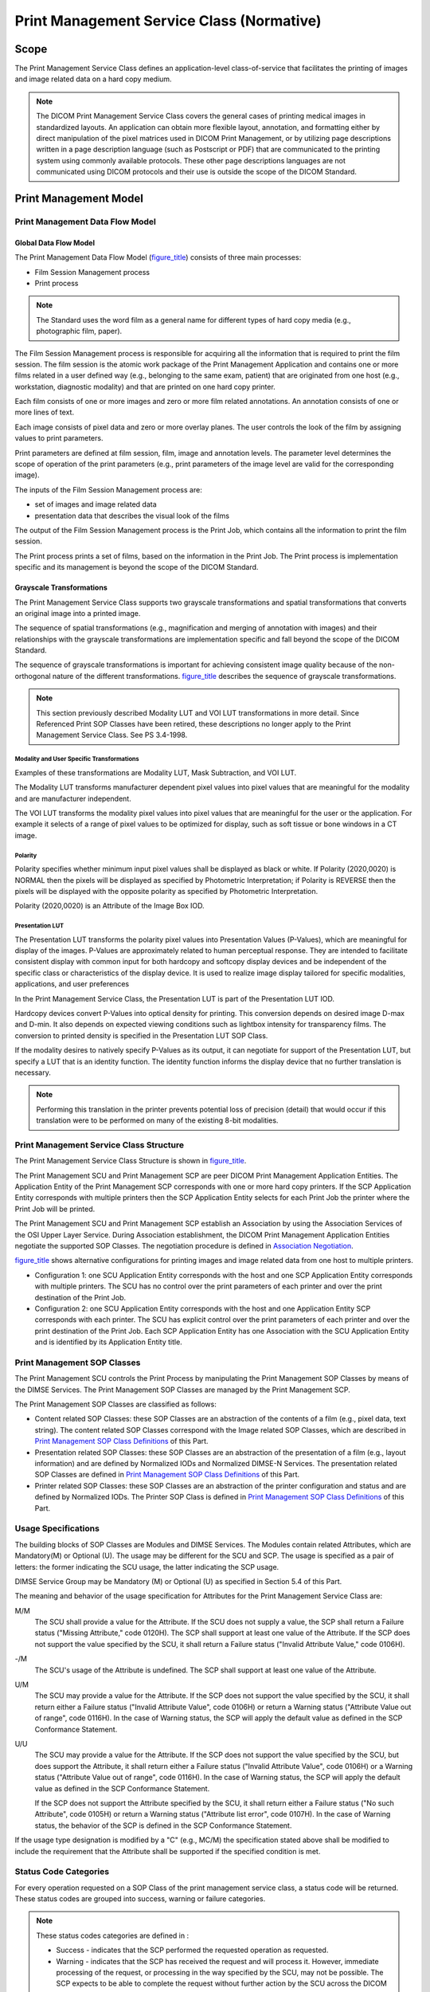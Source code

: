 .. _chapter_H:

Print Management Service Class (Normative)
==========================================

.. _sect_H.1:

Scope
-----

The Print Management Service Class defines an application-level
class-of-service that facilitates the printing of images and image
related data on a hard copy medium.

.. note::

   The DICOM Print Management Service Class covers the general cases of
   printing medical images in standardized layouts. An application can
   obtain more flexible layout, annotation, and formatting either by
   direct manipulation of the pixel matrices used in DICOM Print
   Management, or by utilizing page descriptions written in a page
   description language (such as Postscript or PDF) that are
   communicated to the printing system using commonly available
   protocols. These other page descriptions languages are not
   communicated using DICOM protocols and their use is outside the scope
   of the DICOM Standard.

.. _sect_H.2:

Print Management Model
----------------------

.. _sect_H.2.1:

Print Management Data Flow Model
~~~~~~~~~~~~~~~~~~~~~~~~~~~~~~~~

.. _sect_H.2.1.1:

Global Data Flow Model
^^^^^^^^^^^^^^^^^^^^^^

The Print Management Data Flow Model (`figure_title <#figure_H.2-1>`__)
consists of three main processes:

-  Film Session Management process

-  Print process

.. note::

   The Standard uses the word film as a general name for different types
   of hard copy media (e.g., photographic film, paper).

The Film Session Management process is responsible for acquiring all the
information that is required to print the film session. The film session
is the atomic work package of the Print Management Application and
contains one or more films related in a user defined way (e.g.,
belonging to the same exam, patient) that are originated from one host
(e.g., workstation, diagnostic modality) and that are printed on one
hard copy printer.

Each film consists of one or more images and zero or more film related
annotations. An annotation consists of one or more lines of text.

Each image consists of pixel data and zero or more overlay planes. The
user controls the look of the film by assigning values to print
parameters.

Print parameters are defined at film session, film, image and annotation
levels. The parameter level determines the scope of operation of the
print parameters (e.g., print parameters of the image level are valid
for the corresponding image).

The inputs of the Film Session Management process are:

-  set of images and image related data

-  presentation data that describes the visual look of the films

The output of the Film Session Management process is the Print Job,
which contains all the information to print the film session.

The Print process prints a set of films, based on the information in the
Print Job. The Print process is implementation specific and its
management is beyond the scope of the DICOM Standard.

.. _sect_H.2.1.2:

Grayscale Transformations
^^^^^^^^^^^^^^^^^^^^^^^^^

The Print Management Service Class supports two grayscale
transformations and spatial transformations that converts an original
image into a printed image.

The sequence of spatial transformations (e.g., magnification and merging
of annotation with images) and their relationships with the grayscale
transformations are implementation specific and fall beyond the scope of
the DICOM Standard.

The sequence of grayscale transformations is important for achieving
consistent image quality because of the non-orthogonal nature of the
different transformations. `figure_title <#figure_H.2-2>`__ describes
the sequence of grayscale transformations.

.. note::

   This section previously described Modality LUT and VOI LUT
   transformations in more detail. Since Referenced Print SOP Classes
   have been retired, these descriptions no longer apply to the Print
   Management Service Class. See PS 3.4-1998.

.. _sect_H.2.1.2.1:

Modality and User Specific Transformations
''''''''''''''''''''''''''''''''''''''''''

Examples of these transformations are Modality LUT, Mask Subtraction,
and VOI LUT.

The Modality LUT transforms manufacturer dependent pixel values into
pixel values that are meaningful for the modality and are manufacturer
independent.

The VOI LUT transforms the modality pixel values into pixel values that
are meaningful for the user or the application. For example it selects
of a range of pixel values to be optimized for display, such as soft
tissue or bone windows in a CT image.

.. _sect_H.2.1.2.2:

Polarity
''''''''

Polarity specifies whether minimum input pixel values shall be displayed
as black or white. If Polarity (2020,0020) is NORMAL then the pixels
will be displayed as specified by Photometric Interpretation; if
Polarity is REVERSE then the pixels will be displayed with the opposite
polarity as specified by Photometric Interpretation.

Polarity (2020,0020) is an Attribute of the Image Box IOD.

.. _sect_H.2.1.2.3:

Presentation LUT
''''''''''''''''

The Presentation LUT transforms the polarity pixel values into
Presentation Values (P-Values), which are meaningful for display of the
images. P-Values are approximately related to human perceptual response.
They are intended to facilitate consistent display with common input for
both hardcopy and softcopy display devices and be independent of the
specific class or characteristics of the display device. It is used to
realize image display tailored for specific modalities, applications,
and user preferences

In the Print Management Service Class, the Presentation LUT is part of
the Presentation LUT IOD.

Hardcopy devices convert P-Values into optical density for printing.
This conversion depends on desired image D-max and D-min. It also
depends on expected viewing conditions such as lightbox intensity for
transparency films. The conversion to printed density is specified in
the Presentation LUT SOP Class.

If the modality desires to natively specify P-Values as its output, it
can negotiate for support of the Presentation LUT, but specify a LUT
that is an identity function. The identity function informs the display
device that no further translation is necessary.

.. note::

   Performing this translation in the printer prevents potential loss of
   precision (detail) that would occur if this translation were to be
   performed on many of the existing 8-bit modalities.

.. _sect_H.2.2:

Print Management Service Class Structure
~~~~~~~~~~~~~~~~~~~~~~~~~~~~~~~~~~~~~~~~

The Print Management Service Class Structure is shown in
`figure_title <#figure_H.2-3>`__.

The Print Management SCU and Print Management SCP are peer DICOM Print
Management Application Entities. The Application Entity of the Print
Management SCP corresponds with one or more hard copy printers. If the
SCP Application Entity corresponds with multiple printers then the SCP
Application Entity selects for each Print Job the printer where the
Print Job will be printed.

The Print Management SCU and Print Management SCP establish an
Association by using the Association Services of the OSI Upper Layer
Service. During Association establishment, the DICOM Print Management
Application Entities negotiate the supported SOP Classes. The
negotiation procedure is defined in `Association
Negotiation <#sect_H.5>`__.

`figure_title <#figure_H.2-4>`__ shows alternative configurations for
printing images and image related data from one host to multiple
printers.

-  Configuration 1: one SCU Application Entity corresponds with the host
   and one SCP Application Entity corresponds with multiple printers.
   The SCU has no control over the print parameters of each printer and
   over the print destination of the Print Job.

-  Configuration 2: one SCU Application Entity corresponds with the host
   and one Application Entity SCP corresponds with each printer. The SCU
   has explicit control over the print parameters of each printer and
   over the print destination of the Print Job. Each SCP Application
   Entity has one Association with the SCU Application Entity and is
   identified by its Application Entity title.

.. _sect_H.2.3:

Print Management SOP Classes
~~~~~~~~~~~~~~~~~~~~~~~~~~~~

The Print Management SCU controls the Print Process by manipulating the
Print Management SOP Classes by means of the DIMSE Services. The Print
Management SOP Classes are managed by the Print Management SCP.

The Print Management SOP Classes are classified as follows:

-  Content related SOP Classes: these SOP Classes are an abstraction of
   the contents of a film (e.g., pixel data, text string). The content
   related SOP Classes correspond with the Image related SOP Classes,
   which are described in `Print Management SOP Class
   Definitions <#sect_H.4>`__ of this Part.

-  Presentation related SOP Classes: these SOP Classes are an
   abstraction of the presentation of a film (e.g., layout information)
   and are defined by Normalized IODs and Normalized DIMSE-N Services.
   The presentation related SOP Classes are defined in `Print Management
   SOP Class Definitions <#sect_H.4>`__ of this Part.

-  Printer related SOP Classes: these SOP Classes are an abstraction of
   the printer configuration and status and are defined by Normalized
   IODs. The Printer SOP Class is defined in `Print Management SOP Class
   Definitions <#sect_H.4>`__ of this Part.

.. _sect_H.2.4:

Usage Specifications
~~~~~~~~~~~~~~~~~~~~

The building blocks of SOP Classes are Modules and DIMSE Services. The
Modules contain related Attributes, which are Mandatory(M) or Optional
(U). The usage may be different for the SCU and SCP. The usage is
specified as a pair of letters: the former indicating the SCU usage, the
latter indicating the SCP usage.

DIMSE Service Group may be Mandatory (M) or Optional (U) as specified in
Section 5.4 of this Part.

The meaning and behavior of the usage specification for Attributes for
the Print Management Service Class are:

M/M
   The SCU shall provide a value for the Attribute. If the SCU does not
   supply a value, the SCP shall return a Failure status ("Missing
   Attribute," code 0120H). The SCP shall support at least one value of
   the Attribute. If the SCP does not support the value specified by the
   SCU, it shall return a Failure status ("Invalid Attribute Value,"
   code 0106H).

-/M
   The SCU's usage of the Attribute is undefined. The SCP shall support
   at least one value of the Attribute.

U/M
   The SCU may provide a value for the Attribute. If the SCP does not
   support the value specified by the SCU, it shall return either a
   Failure status ("Invalid Attribute Value", code 0106H) or return a
   Warning status ("Attribute Value out of range", code 0116H). In the
   case of Warning status, the SCP will apply the default value as
   defined in the SCP Conformance Statement.

U/U
   The SCU may provide a value for the Attribute. If the SCP does not
   support the value specified by the SCU, but does support the
   Attribute, it shall return either a Failure status ("Invalid
   Attribute Value", code 0106H) or a Warning status ("Attribute Value
   out of range", code 0116H). In the case of Warning status, the SCP
   will apply the default value as defined in the SCP Conformance
   Statement.

   If the SCP does not support the Attribute specified by the SCU, it
   shall return either a Failure status ("No such Attribute", code
   0105H) or return a Warning status ("Attribute list error", code
   0107H). In the case of Warning status, the behavior of the SCP is
   defined in the SCP Conformance Statement.

If the usage type designation is modified by a "C" (e.g., MC/M) the
specification stated above shall be modified to include the requirement
that the Attribute shall be supported if the specified condition is met.

.. _sect_H.2.5:

Status Code Categories
~~~~~~~~~~~~~~~~~~~~~~

For every operation requested on a SOP Class of the print management
service class, a status code will be returned. These status codes are
grouped into success, warning or failure categories.

.. note::

   These status codes categories are defined in :

   -  Success - indicates that the SCP performed the requested operation
      as requested.

   -  Warning - indicates that the SCP has received the request and will
      process it. However, immediate processing of the request, or
      processing in the way specified by the SCU, may not be possible.
      The SCP expects to be able to complete the request without further
      action by the SCU across the DICOM interface. The exact behavior
      of the SCP is described in the Conformance Statement.

   -  Failure - indicates that the SCP is unable to perform the request.
      The request will not be processed unless it is repeated by the SCU
      at a later time. The exact behavior of the SCP is described in the
      Conformance Statement.

.. _sect_H.3:

Print Management Conformance
----------------------------

.. _sect_H.3.1:

Scope
~~~~~

Print Management conformance is defined in terms of supported Meta SOP
Classes, which correspond with the mandatory functionality, and of
supported optional SOP Classes, which correspond with additional
functionality.

A Meta SOP Class corresponds with a pre-defined group of SOP Classes.
The following Print Management Meta SOP Classes are defined:

-  Basic Grayscale Print Management Meta SOP Class

-  Basic Color Print Management Meta SOP Class

All SCUs and SCPs of the Print Management Service Class shall support at
least one of the Basic Print Management Meta SOP Classes.

In addition the other Meta SOP Classes or optional SOP Classes may be
supported.

The Meta SOP Class level negotiation is used to define a minimum set of
print functions; the SOP Class level negotiation is used to define
additional functions.

If multiple Meta SOP Classes and one or more optional SOP Classes are
negotiated, the SCP shall support all the optional SOP Classes in
conjunction with all the Meta SOP Classes.

At association setup, the negotiation process between the Print
Management SCU and SCP shall occur for

-  one or more of the Meta SOP Classes and zero or more of the optional
   SOP Classes specified in `List of Optional SOP
   Classes <#sect_H.3.3.2>`__; or

-  one or more of the Printer, Print Job, and Printer Configuration
   Retrieval SOP Classes.

.. note::

   It is possible for an SCP to support Associations for printing and to
   also support additional Associations for the sole purpose of
   exchanging status information about the printer.

.. _sect_H.3.2:

Print Management Meta SOP Classes
~~~~~~~~~~~~~~~~~~~~~~~~~~~~~~~~~

.. _sect_H.3.2.1:

Description
^^^^^^^^^^^

The Basic Print Management Meta SOP Classes correspond with the minimum
functionality that an implementation of the Print Management Service
Class shall support. The Basic Print Management Meta SOP Classes support
the following mandatory features:

-  preformatted grayscale images or preformatted color images;
   preformatted images are images where annotation, graphics, overlays
   are burned in

-  pre-defined film layouts (image display formats)

-  basic presentation parameters on film session, film box and image box
   level

-  basic device management

The optional SOP Classes described in `Optional SOP
Classes <#sect_H.3.3>`__ may be used with the Basic Print Management
Meta SOP Classes.

The following features are optional for SCUs and SCPs:

-  Film box annotation

-  Presentation LUT

.. _sect_H.3.2.2:

Meta SOP Class Definitions
^^^^^^^^^^^^^^^^^^^^^^^^^^

.. _sect_H.3.2.2.1:

Basic Grayscale Print Management Meta SOP Class
'''''''''''''''''''''''''''''''''''''''''''''''

The Meta SOP Class is defined by the following set of supported SOP
Classes.

.. table:: SOP Classes of Basic Grayscale Print Management Meta SOP
Class

   +-------------------------+-------------------------+---------------+
   | SOP Class Name          | Reference               | Usage SCU/SCP |
   +=========================+=========================+===============+
   | Basic Film Session SOP  | `Basic Film Session SOP | M/M           |
   | Class                   | Class <#sect_H.4.1>`__  |               |
   +-------------------------+-------------------------+---------------+
   | Basic Film Box SOP      | `Basic Film Box SOP     | M/M           |
   | Class                   | Class <#sect_H.4.2>`__  |               |
   +-------------------------+-------------------------+---------------+
   | Basic Grayscale Image   | `Basic Grayscale Image  | M/M           |
   | Box SOP Class           | Box SOP                 |               |
   |                         | C                       |               |
   |                         | lass <#sect_H.4.3.1>`__ |               |
   +-------------------------+-------------------------+---------------+
   | Printer SOP Class       | `Printer SOP            | M/M           |
   |                         | Class <#sect_H.4.6>`__  |               |
   +-------------------------+-------------------------+---------------+

.. note::

   The image pixel data are part of the Basic Grayscale Image Box SOP
   Class

The meaning of the Usage SCU/SCP is described in `Usage
Specifications <#sect_H.2.4>`__.

The Basic Grayscale Print Management Meta SOP Class UID has the value
"1.2.840.10008.5.1.1.9".

.. _sect_H.3.2.2.2:

Basic Color Print Management Meta SOP Class
'''''''''''''''''''''''''''''''''''''''''''

The Meta SOP Class is defined by the following set of supported SOP
Classes.

.. table:: SOP Classes of Basic Color Print Management Meta SOP Class

   +-------------------------+-------------------------+---------------+
   | SOP Class Name          | Reference               | Usage SCU/SCP |
   +=========================+=========================+===============+
   | Basic Film Session SOP  | `Basic Film Session SOP | M/M           |
   | Class                   | Class <#sect_H.4.1>`__  |               |
   +-------------------------+-------------------------+---------------+
   | Basic Film Box SOP      | `Basic Film Box SOP     | M/M           |
   | Class                   | Class <#sect_H.4.2>`__  |               |
   +-------------------------+-------------------------+---------------+
   | Basic Color Image Box   | `Basic Color Image Box  | M/M           |
   | SOP Class               | SOP                     |               |
   |                         | C                       |               |
   |                         | lass <#sect_H.4.3.2>`__ |               |
   +-------------------------+-------------------------+---------------+
   | Printer SOP Class       | `Printer SOP            | M/M           |
   |                         | Class <#sect_H.4.6>`__  |               |
   +-------------------------+-------------------------+---------------+

.. note::

   The image pixel data are part of the Basic Color Image Box SOP Class

The meaning of the Usage SCU/SCP is described in `Usage
Specifications <#sect_H.2.4>`__.

The Basic Color Print Management Meta SOP Class UID has the value
"1.2.840.10008.5.1.1.18".

.. _sect_H.3.2.2.3:

Referenced Grayscale Print Management Meta SOP Class (Retired)
''''''''''''''''''''''''''''''''''''''''''''''''''''''''''''''

This section was previously defined in DICOM. It is now retired. See PS
3.4-1998.

.. _sect_H.3.2.2.4:

Referenced Color Print Management Meta SOP Class (Retired)
''''''''''''''''''''''''''''''''''''''''''''''''''''''''''

This section was previously defined in DICOM. It is now retired. See PS
3.4-1998.

.. _sect_H.3.2.2.5:

Pull Stored Print Management Meta SOP Class(Retired)
''''''''''''''''''''''''''''''''''''''''''''''''''''

This section was previously defined in DICOM. It is now retired. See PS
3.4-2004.

.. _sect_H.3.3:

Optional SOP Classes
~~~~~~~~~~~~~~~~~~~~

.. _sect_H.3.3.1:

Description
^^^^^^^^^^^

The optional SOP Classes address functionality beyond that of the Print
Management Meta SOP Classes. One or more optional SOP Classes may be
used in addition to the Print Management Meta SOP Classes.

The following functionality is supported by the optional SOP Classes:

-  annotation (text associated with a sheet of film)

-  tracking the printing of the print session

-  retrieval of printer configuration information

-  Presentation LUTs

Use of these optional SOP Classes allows an SCU to provide information
to be printed with or on an image without burning the information into
the image pixels. If these optional SOP Classes are not supported by
both the SCU and SCP, then only the information burnt in to the image
pixels before they are sent to the SCP will be printed. If the optional
SOP Classes are not supported, the SCU is responsible for burning all
expected text or graphics into the image pixels.

.. _sect_H.3.3.2:

List of Optional SOP Classes
^^^^^^^^^^^^^^^^^^^^^^^^^^^^

The following optional SOP Classes may be used in conjunction with the
Basic Print Management Meta SOP Classes specified in `Meta SOP Class
Definitions <#sect_H.3.2.2>`__.

.. table:: List of Optional SOP Classes for Basic Print Management Meta
SOP Classes

   +-------------------------+-------------------------+---------------+
   | SOP Class Name          | Reference               | Usage SCU/SCP |
   +=========================+=========================+===============+
   | Basic Annotation Box    | `Basic Annotation Box   | U/U           |
   | SOP Class               | SOP                     |               |
   |                         | Class <#sect_H.4.4>`__  |               |
   +-------------------------+-------------------------+---------------+
   | Print Job SOP Class     | `Print Job SOP          | U/U           |
   |                         | Class <#sect_H.4.5>`__  |               |
   +-------------------------+-------------------------+---------------+
   | Presentation LUT SOP    | `Presentation LUT SOP   | U/U           |
   | Class                   | Class <#sect_H.4.9>`__  |               |
   +-------------------------+-------------------------+---------------+
   | Printer Configuration   | `Printer Configuration  | U/U           |
   | Retrieval SOP Class     | Retrieval SOP           |               |
   |                         | Class <#sect_H.4.11>`__ |               |
   +-------------------------+-------------------------+---------------+

.. note::

   Negotiation of the Presentation LUT SOP Class does not imply any
   behavior in the SCP. Behavior is explicit when the Presentation LUT
   SOP Class is created and referenced at either the Film Session, Film
   Box, or Image Box levels.

.. _sect_H.3.4:

Conformance Statement
~~~~~~~~~~~~~~~~~~~~~

The implementation Conformance Statement of these SOP Classes shall
follow .

The SCU Conformance Statement shall specify the following items:

-  maximum number of supported Associations at the same time

-  list of supported SOP Classes and Meta SOP Classes

-  for each of the supported SOP and Meta SOP Classes:

-  list of supported optional SOP Class Attributes and DICOM Message
   Service Elements

-  for each supported Attribute (mandatory and optional Attribute), the
   valid range of values

The SCP Conformance Statement shall specify the following items:

-  maximum number of supported Associations at the same time

-  list of supported SOP Classes and Meta SOP Classes

-  minimum and maximum number of printable pixel matrix per supported
   film size

-  for each of the supported SOP Classes:

-  list of supported optional SOP Class Attributes and DICOM Message
   Service Elements

-  for each supported Attribute (mandatory and optional Attribute):

-  valid range of values

-  default value if no value is supplied by the SCU

-  status code (Failure or Warning) if SCU supplies a value that is out
   of range

-  for each supported DIMSE Service, the SCP behavior for all specific
   status codes

-  description of each supported custom Image Display Format (2010,0010)
   e.g., position and dimensions of each composing image box, numbering
   scheme of the image positions

-  description of each supported Annotation Display Format ID
   (2010,0030) e.g., position and dimensions of annotation box, font,
   number of characters

-  description of each supported configuration table (e.g.,
   identification, content)

-  if the SCP supports N-ACTION for the Film Session SOP Class then the
   SCP shall specify the maximum number of collated films

-  in the case of grayscale printers that print color images, the
   behavior of printing color images

-  if cropping of images is supported, the algorithm for removing rows
   and columns from the image

.. _sect_H.4:

Print Management SOP Class Definitions
--------------------------------------

.. _sect_H.4.1:

Basic Film Session SOP Class
~~~~~~~~~~~~~~~~~~~~~~~~~~~~

.. _sect_H.4.1.1:

IOD Description
^^^^^^^^^^^^^^^

The Basic Film Session IOD describes the presentation parameters that
are common for all the films of a film session (e.g., number of films,
film destination)

The Basic Film Session SOP Instance refers to one or more Basic Film Box
SOP Instances.

.. _sect_H.4.1.2:

DIMSE Service Group
^^^^^^^^^^^^^^^^^^^

The DIMSE Services applicable to the IOD are shown in
`table_title <#table_H.4-1>`__.

.. table:: DIMSE Service Group Applicable to Basic Film Session

   ============================= =============
   DICOM Message Service Element Usage SCU/SCP
   ============================= =============
   N-CREATE                      M/M
   N-SET                         U/M
   N-DELETE                      U/M
   N-ACTION                      U/U
   ============================= =============

The meaning of the Usage SCU/SCP is described in `Usage
Specifications <#sect_H.2.4>`__.

This Section describes the behavior of the DIMSE Services that are
specific for this IOD. The general behavior of the DIMSE Services is
specified in .

.. _sect_H.4.1.2.1:

N-CREATE
''''''''

The N-CREATE is used to create an instance of the Basic Film Session SOP
Class.

.. _sect_H.4.1.2.1.1:

Attributes
          

The Attribute list of the N-CREATE is defined as shown in
`table_title <#table_H.4-2>`__.

.. table:: N-CREATE Attribute List

   ====================== =========== =============
   Attribute Name         Tag         Usage SCU/SCP
   ====================== =========== =============
   Specific Character Set (0008,0005) U/U
   Number of Copies       (2000,0010) U/M
   Print Priority         (2000,0020) U/M
   Medium Type            (2000,0030) U/M
   Film Destination       (2000,0040) U/M
   Film Session Label     (2000,0050) U/U
   Memory Allocation      (2000,0060) U/U
   Owner ID               (2100,0160) U/U
   ====================== =========== =============

.. note::

   1. The memory allocation Attribute allows the SCU to reserve
      sufficient memory to store the "working" film session hierarchy as
      well the "copied" film session hierarchy in the Print Job in order
      to prevent deadlock situations.

   2. Owner ID (2100,0160) is a user option for the Basic Film Session.

The meaning of the Usage SCU/SCP is described in `Usage
Specifications <#sect_H.2.4>`__.

Within the film session, the allocated memory is consumed as SOP
Instances are created and is freed for reuse as SOP Instances are
deleted. All the allocated memory shall be released following
termination of the Association or deletion of the Film Session SOP
Instance.

.. _sect_H.4.1.2.1.2:

Status
      

`table_title <#table_H.4.1.2.1.2-1>`__ defines the specific status code
values that may be returned in a N-CREATE or N-SET response for this SOP
Class. See for additional response status codes of N-CREATE and N-SET
DIMSE Services.

.. table:: Status Values for Basic Film Session SOP Class

   ============== ================================= ===========
   Service Status Further Meaning                   Status Code
   ============== ================================= ===========
   Success        Film session successfully created 0000
   Warning        Memory allocation not supported   B600
   ============== ================================= ===========

.. note::

   The status code "0106H" (Invalid Attribute Value) indicates that the
   requested memory allocation can not be provided; the status code
   "0213H" (Resource limitation) indicates that the requested allocation
   can temporarily not be provided.

.. _sect_H.4.1.2.1.3:

Behavior
        

The SCU uses the N-CREATE to request the SCP to create a Basic Film
Session SOP Instance. The SCU shall initialize Attributes of the SOP
Class as specified in `Usage Specifications <#sect_H.2.4>`__.

The SCP shall create the SOP Instance and shall initialize Attributes of
the SOP Class as specified in `Usage Specifications <#sect_H.2.4>`__.

The SCP shall return the status code of the requested SOP Instance
creation. The meaning of success, warning, and failure status codes is
defined in `Status Code Categories <#sect_H.2.5>`__.

The Basic Film Session SOP Instances shall be created before the Film
Box SOP Instances are created.

At any time the SCU/SCP shall only support one Basic Film Session SOP
Instance on an Association.

.. note::

   Multiple film sessions may be handled by establishing multiple
   Associations.

Terminating the Association will effectively perform an N-DELETE on an
opened film session. See Note in `Behavior <#sect_H.4.1.2.3.2>`__.

.. _sect_H.4.1.2.2:

N-SET
'''''

The N-SET may be used to update an instance of the Basic Film Session
SOP Class.

.. _sect_H.4.1.2.2.1:

Attributes
          

All Attributes and usage in `table_title <#table_H.4-2>`__ apply to
N-SET.

.. _sect_H.4.1.2.2.2:

Status
      

The status values that are specific for this SOP Class are defined in
`Status <#sect_H.4.1.2.1.2>`__.

.. _sect_H.4.1.2.2.3:

Behavior
        

The SCU uses the N-SET to request the SCP to update a Basic Film Session
SOP Instance. The SCU shall specify the SOP Instance UID to be updated
and shall specify the list of Attributes for which the Attribute Values
are to be set.

The SCP shall set new values for the specified Attributes of the
specified SOP Instance.

The SCP shall return the status code of the requested SOP Instance
update. The meaning of success, warning, and failure status codes is
defined in `Status Code Categories <#sect_H.2.5>`__

.. _sect_H.4.1.2.3:

N-DELETE
''''''''

The N-DELETE is used to delete the complete Basic Film Session SOP
Instance hierarchy. As a result, all references to Image SOP Instances
within the film session are deleted.

The Basic Film Session SOP Instance hierarchy consists of one Basic Film
Session SOP Instance, one or more Basic Film Box SOP Instances, one or
more Image Box SOP Instances, zero or more Basic Annotation Box SOP
Instances, zero or more Presentation LUT SOP Instances, and zero or more
Basic Print Image Overlay Box SOP instances.

.. note::

   The Basic Film Session SOP Instance hierarchy can be visualized as a
   reversed tree with the Basic Film Session SOP Instance as the root
   and the Image Box SOP Instances as the leaves.

.. _sect_H.4.1.2.3.1:

Status
      

There are no specific status codes. See for response status codes.

.. _sect_H.4.1.2.3.2:

Behavior
        

The SCU uses the N-DELETE to request the SCP to delete the Basic Film
Session SOP Instance hierarchy. The SCU shall specify in the N-DELETE
request primitive of the SOP Instance UID of the Basic Film Session
(root).

The SCP shall delete the specified SOP Instance hierarchy.

The SCP shall not delete SOP Instances in the hierarchy as long as there
are outstanding references to these SOP Instances

.. note::

   It is beyond the scope of the Standard to specify when the SCP
   actually deletes SOP Instances with outstanding references.

The SCP shall return the status code of the requested SOP Instance
deletion. The meaning of success, warning, and failure status codes is
defined in `Status Code Categories <#sect_H.2.5>`__.

.. _sect_H.4.1.2.4:

N-ACTION
''''''''

The N-ACTION is used to print the film session; i.e., to print all the
films that belong to the film session.

If multiple copies of the film session have been requested, the SCP
shall collate the copies. This means that if two copies of four films
has been specified, the printed sequence is 12341234.

.. _sect_H.4.1.2.4.1:

Attributes
          

The arguments of the N-ACTION are defined in
`table_title <#table_H.4-3>`__.

The Action Reply argument is encoded as a DICOM Data Set. The Data Set
only contains the Attribute Referenced Print Job Sequence (2100,0500),
which includes the Referenced SOP Class UID (0008,1150) and the
Referenced SOP Instance UID (0008,1155).

If the SCP supports the Print Job SOP Class, the Action Reply argument
is contained in the N-ACTION response. Otherwise, the Action Reply is
not contained in the N-ACTION response.

.. table:: N-ACTION Arguments

   +-------------+-------------+-------------+-------------+-------------+
   | Action Type | Action Type | Attribute   | Tag         | Usage       |
   | Name        | ID          | Name        |             | SCU/SCP     |
   +=============+=============+=============+=============+=============+
   | Print       | 1           | Referenced  | (2100,0500) | -/MC        |
   |             |             | Print Job   |             |             |
   |             |             | Sequence    |             | Required if |
   |             |             |             |             | Print Job   |
   |             |             |             |             | SOP is      |
   |             |             |             |             | supported   |
   +-------------+-------------+-------------+-------------+-------------+
   |             |             | >Referenced | (0008,1150) | -/MC        |
   |             |             | SOP Class   |             |             |
   |             |             | UID         |             | Required if |
   |             |             |             |             | Referenced  |
   |             |             |             |             | Print Job   |
   |             |             |             |             | Sequence    |
   |             |             |             |             | (2100,0500) |
   |             |             |             |             | is present  |
   +-------------+-------------+-------------+-------------+-------------+
   |             |             | >Referenced | (0008,1155) | -/MC        |
   |             |             | SOP         |             |             |
   |             |             | Instance    |             | Required if |
   |             |             | UID         |             | Referenced  |
   |             |             |             |             | Print Job   |
   |             |             |             |             | Sequence    |
   |             |             |             |             | (2100,0500) |
   |             |             |             |             | is present  |
   +-------------+-------------+-------------+-------------+-------------+

.. _sect_H.4.1.2.4.2:

Status
      

`table_title <#table_H.4-4>`__\ defines the specific status code values
that may be returned in a N-ACTION response. See for additional response
status codes.

.. table:: SOP Class Status Values

   +--------------------------+--------------------------+-------------+
   | Service Status           | Further Meaning          | Status Code |
   +==========================+==========================+=============+
   | Success                  | Film belonging to the    | 0000        |
   |                          | film session are         |             |
   |                          | accepted for printing;   |             |
   |                          | if supported, the Print  |             |
   |                          | Job SOP Instance is      |             |
   |                          | created                  |             |
   +--------------------------+--------------------------+-------------+
   | Warning                  | Film session printing    | B601        |
   |                          | (collation) is not       |             |
   |                          | supported                |             |
   +--------------------------+--------------------------+-------------+
   | Film Session SOP         | B602                     |             |
   | Instance hierarchy does  |                          |             |
   | not contain Image Box    |                          |             |
   | SOP Instances (empty     |                          |             |
   | page)                    |                          |             |
   +--------------------------+--------------------------+-------------+
   | Image size is larger     | B604                     |             |
   | than image box size, the |                          |             |
   | image has been           |                          |             |
   | demagnified.             |                          |             |
   +--------------------------+--------------------------+-------------+
   | Image size is larger     | B609                     |             |
   | than the Image Box size. |                          |             |
   | The Image has been       |                          |             |
   | cropped to fit.          |                          |             |
   +--------------------------+--------------------------+-------------+
   | Image size or Combined   | B60A                     |             |
   | Print Image size is      |                          |             |
   | larger than the Image    |                          |             |
   | Box size. Image or       |                          |             |
   | Combined Print Image has |                          |             |
   | been decimated to fit.   |                          |             |
   +--------------------------+--------------------------+-------------+
   | Failure                  | Failed: Film Session SOP | C600        |
   |                          | Instance hierarchy does  |             |
   |                          | not contain Film Box SOP |             |
   |                          | Instances                |             |
   +--------------------------+--------------------------+-------------+
   | Failed: Unable to create | C601                     |             |
   | Print Job SOP Instance;  |                          |             |
   | print queue is full      |                          |             |
   +--------------------------+--------------------------+-------------+
   | Failed: Image size is    | C603                     |             |
   | larger than image box    |                          |             |
   | size                     |                          |             |
   +--------------------------+--------------------------+-------------+
   | Failed: Combined Print   | C613                     |             |
   | Image size is larger     |                          |             |
   | than the Image Box size  |                          |             |
   +--------------------------+--------------------------+-------------+

.. note::

   Previous versions of the DICOM Standard defined the status code of
   C604. This code was specified for the case of an image position
   collision. Since image position collision is not a possible state,
   the code has been retired.

.. _sect_H.4.1.2.4.3:

Behavior
        

The SCU uses the N-ACTION to request the SCP to print all the films
belonging to the identified film session.

The SCP shall make a copy of the "working" Basic Film Session SOP
Instance hierarchy, which contains all the information to control the
Print Process. Hence the SCU may further update the "working" SOP
Instance hierarchy without affecting the result of previous print
requests. The execution of the Print Process is monitored by the Print
Job SOP Instance (if supported by the SCP) and the Printer SOP Class.

If the SCP supports the Print Job SOP Class then the SCP shall create a
Print Job SOP Instance, which contains the copy of the "working" Basic
Film Session SOP Instance hierarchy and shall return the Print Job SOP
Class/Instance UID pair in the Attribute Referenced Print Job Sequence
of the Action Reply argument.

.. note::

   If the SCP supports the Print Job SOP Class, it creates a single
   Print Job for all the films of the film session.

The SCP shall return the status code of the requested operation. The
meaning of success, warning, and failure status codes is defined in
`Status Code Categories <#sect_H.2.5>`__.

The N-ACTION shall be issued only if the Basic Film Session SOP Instance
hierarchy contains at least one Film Box SOP Instance.

.. _sect_H.4.1.3:

SOP Class Definition and UID
^^^^^^^^^^^^^^^^^^^^^^^^^^^^

The Basic Film Session SOP Class UID shall have the value
"1.2.840.10008.5.1.1.1".

.. _sect_H.4.2:

Basic Film Box SOP Class
~~~~~~~~~~~~~~~~~~~~~~~~

.. _sect_H.4.2.1:

IOD Description
^^^^^^^^^^^^^^^

The Basic Film Box IOD is an abstraction of the presentation of one film
of the film session. The Basic Film Box IOD describes the presentation
parameters that are common for all images on a given sheet of film.

The Basic Film Box SOP Instance refers to one or more Image Box SOP
Instances, zero or more film related Annotation Box SOP Instances, and
zero or one Presentation LUT SOP Instance.

.. _sect_H.4.2.2:

DIMSE Service Group
^^^^^^^^^^^^^^^^^^^

`table_title <#table_H.4-5>`__ shows DIMSE Services applicable to the
IOD.

.. table:: DIMSE Service Group Applicable to Basic Film Box

   ============================= =============
   DICOM Message Service Element Usage SCU/SCP
   ============================= =============
   N-CREATE                      M/M
   N-ACTION                      M/M
   N-DELETE                      U/M
   N-SET                         U/U
   ============================= =============

The meaning of the Usage SCU/SCP is described in `Usage
Specifications <#sect_H.2.4>`__.

This Section describes the behavior of the DIMSE Services that are
specific for this IOD. The general behavior of the DIMSE Services is
specified in .

.. _sect_H.4.2.2.1:

N-CREATE
''''''''

The N-CREATE is used to create an instance of the Basic Film Box SOP
Class.

.. _sect_H.4.2.2.1.1:

Attributes
          

The Attribute list of the N-CREATE is shown in
`table_title <#table_H.4-6>`__.

.. table:: N-CREATE Attribute List

   +--------------------------+-------------+--------------------------+
   | Attribute Name           | Tag         | Usage SCU/SCP            |
   +==========================+=============+==========================+
   | Image Display Format     | (2010,0010) | M/M                      |
   +--------------------------+-------------+--------------------------+
   | Referenced Film Session  | (2010,0500) | M/M                      |
   | Sequence                 |             |                          |
   +--------------------------+-------------+--------------------------+
   | >Referenced SOP Class    | (0008,1150) | M/M                      |
   | UID                      |             |                          |
   +--------------------------+-------------+--------------------------+
   | >Referenced SOP Instance | (0008,1155) | M/M                      |
   | UID                      |             |                          |
   +--------------------------+-------------+--------------------------+
   | Referenced Image Box     | (2010,0510) | -/M                      |
   | Sequence                 |             |                          |
   +--------------------------+-------------+--------------------------+
   | >Referenced SOP Class    | (0008,1150) | -/M                      |
   | UID                      |             |                          |
   +--------------------------+-------------+--------------------------+
   | >Referenced SOP Instance | (0008,1155) | -/M                      |
   | UID                      |             |                          |
   +--------------------------+-------------+--------------------------+
   | Referenced Basic         | (2010,0520) | -/MC                     |
   | Annotation Box Sequence  |             |                          |
   |                          |             | (Required if optional    |
   |                          |             | Annotation SOP was       |
   |                          |             | negotiated)              |
   +--------------------------+-------------+--------------------------+
   | >Referenced SOP Class    | (0008,1150) | -/MC                     |
   | UID                      |             |                          |
   |                          |             | (Required if sequence is |
   |                          |             | present)                 |
   +--------------------------+-------------+--------------------------+
   | >Referenced SOP Instance | (0008,1155) | -/MC                     |
   | UID                      |             |                          |
   |                          |             | (Required if sequence is |
   |                          |             | present)                 |
   +--------------------------+-------------+--------------------------+
   | Film Orientation         | (2010,0040) | U/M                      |
   +--------------------------+-------------+--------------------------+
   | Film Size ID             | (2010,0050) | U/M                      |
   +--------------------------+-------------+--------------------------+
   | Magnification Type       | (2010,0060) | U/M                      |
   +--------------------------+-------------+--------------------------+
   | Max Density              | (2010,0130) | U/M                      |
   +--------------------------+-------------+--------------------------+
   | Configuration            | (2010,0150) | U/M                      |
   | Information              |             |                          |
   +--------------------------+-------------+--------------------------+
   | Referenced Presentation  | (2050,0500) | U/MC                     |
   | LUT Sequence             |             |                          |
   |                          |             | (Required if             |
   |                          |             | Presentation LUT is      |
   |                          |             | supported)               |
   +--------------------------+-------------+--------------------------+
   | >Referenced SOP Class    | (0008,1150) | U/MC                     |
   | UID                      |             |                          |
   |                          |             | (Required if sequence is |
   |                          |             | present)                 |
   +--------------------------+-------------+--------------------------+
   | >Referenced SOP Instance | (0008,1155) | U/MC                     |
   | UID                      |             |                          |
   |                          |             | (Required if sequence is |
   |                          |             | present)                 |
   +--------------------------+-------------+--------------------------+
   | Annotation Display       | (2010,0030) | U/U                      |
   | Format ID                |             |                          |
   +--------------------------+-------------+--------------------------+
   | Smoothing Type           | (2010,0080) | U/U                      |
   +--------------------------+-------------+--------------------------+
   | Border Density           | (2010,0100) | U/U                      |
   +--------------------------+-------------+--------------------------+
   | Empty Image Density      | (2010,0110) | U/U                      |
   +--------------------------+-------------+--------------------------+
   | Min Density              | (2010,0120) | U/U                      |
   +--------------------------+-------------+--------------------------+
   | Trim                     | (2010,0140) | U/U                      |
   +--------------------------+-------------+--------------------------+
   | Illumination             | (2010,015E) | U/MC                     |
   |                          |             |                          |
   |                          |             | (Required if             |
   |                          |             | Presentation LUT is      |
   |                          |             | supported)               |
   +--------------------------+-------------+--------------------------+
   | Reflected Ambient Light  | (2010,0160) | U/MC                     |
   |                          |             |                          |
   |                          |             | (Required if             |
   |                          |             | Presentation LUT is      |
   |                          |             | supported)               |
   +--------------------------+-------------+--------------------------+
   | Requested Resolution ID  | (2020,0050) | U/U                      |
   +--------------------------+-------------+--------------------------+
   | ICC Profile              | (0028,2000) | U/U                      |
   +--------------------------+-------------+--------------------------+

The meaning of the Usage SCU/SCP is described in `Usage
Specifications <#sect_H.2.4>`__.

If the Illumination (2010,015E) and Reflected Ambient Light (2010,0160)
values, respectively termed L0 and La, are not created, the following
default values are recommended for grayscale printing:

-  For transmissive film: L0 = 2000 cd/m\ :sup:`2`. La = 10
   cd/m\ :sup:`2`.

-  For reflective media: L0 = 150 cd/m\ :sup:`2`.

The ICC Profile (0028,2000) Attribute shall only be used to describe the
color space of images for color printing, i.e., in conjunction with the
Basic Color Image Box SOP Class. It shall not be used with the Basic
Grayscale Image Box SOP Class.

.. _sect_H.4.2.2.1.2:

Status
      

`table_title <#table_H.4.2.2.1.2-1>`__ defines the specific status code
values that may be returned in a N-CREATE or N-SET response for this SOP
Class. See for additional response status codes of N-CREATE and N-SET
DIMSE Services.

.. table:: Status Values for Basic Film Box SOP Class

   +----------------+-------------------------------------+-------------+
   | Service Status | Further Meaning                     | Status Code |
   +================+=====================================+=============+
   | Success        | Film Box successfully created       | 0000        |
   +----------------+-------------------------------------+-------------+
   | Warning        | Requested Min Density or Max        | B605        |
   |                | Density outside of printer's        |             |
   |                | operating range. The printer will   |             |
   |                | use its respective minimum or       |             |
   |                | maximum density value instead.      |             |
   +----------------+-------------------------------------+-------------+
   | Failure        | Failed: There is an existing Film   | C616        |
   |                | Box that has not been printed and   |             |
   |                | N-ACTION at the Film Session level  |             |
   |                | is not supported. A new Film Box    |             |
   |                | will not be created when a previous |             |
   |                | Film Box has not been printed.      |             |
   +----------------+-------------------------------------+-------------+

.. _sect_H.4.2.2.1.3:

Behavior
        

The SCU uses the N-CREATE to request the SCP to create a Basic Film Box
SOP Instance. The SCU shall initialize Attributes of the SOP Class as
specified in `Usage Specifications <#sect_H.2.4>`__.

The SCP shall create the SOP Instance and shall initialize Attributes of
the SOP Class as specified in `Usage Specifications <#sect_H.2.4>`__.

.. note::

   If there exists a Film Box SOP Instance that has not been printed and
   the SCP does not support N-ACTION on the Film Session, then the SCP
   should fail the N-CREATE of the new SOP Instance.

Upon the creation of the Basic Film Box SOP Instance, the SCP shall
append the SOP Class/Instance UID pair of the created Basic Film Box SOP
Instance to the Attribute Referenced Film Box Sequence (2000,0500) of
the parent Basic Film Session SOP Instance to link the Basic Film Box
SOP Instance to the Basic Film Session SOP Instance.

The SCP shall create Image Box SOP Instances of the appropriate Image
Box SOP Class for each image box as defined by the Attribute Image
Display Format (2010,0010). The SOP Class of the created Image Box SOP
Instance depends on the Meta SOP Class context. For example the
Grayscale Image Box SOP Class is related to the Basic Grayscale Print
Management Meta SOP Class. The Meta SOP Class context is conveyed by the
Presentation Context ID that corresponds with the Meta SOP Class and is
defined at Association setup.

The SCP shall append the SOP Class/Instance UID pair of the created
Image Box SOP Instance to the Referenced Image Box Sequence Attribute of
the parent Basic Film Box SOP Instance to link each Image Box SOP
Instance to the Basic Film Box SOP Instance. The SCP returns the list of
Image Box SOP Class/Instance UID pairs in the Attribute Referenced Image
Box Sequence (2010,0510) of the N-CREATE response message.

If supported, the SCP shall create Basic Annotation Box SOP Instances
for each Annotation Box defined by the Attribute Annotation Display
Format ID and shall append the SOP Class/Instance UID pair of the
created Basic Annotation Box SOP Instance to the Referenced Annotation
Box Sequence Attribute of the parent Basic Film Box SOP Instance to link
each Basic Annotation Box SOP Instance to the Basic Film Box SOP
Instance. The SCP returns the list of Basic Annotation Box SOP
Class/Instance UID pairs in the Attribute Referenced Annotation Box
Sequence of the N-CREATE response message. The Annotation Boxes shall
support the same character sets as the Basic Film Box.

The character set supported by the Film Box shall be the same as the
character set of the Basic Film Session.

The SCP shall return the status code of the requested SOP Instance
creation. The meaning of success, warning, and failure status codes is
defined in `Status Code Categories <#sect_H.2.5>`__.

.. _sect_H.4.2.2.2:

N-SET
'''''

The N-SET may be used to update the last created instance of the Basic
Film Box SOP Class.

.. _sect_H.4.2.2.2.1:

Attributes
          

The Attributes that may be updated are shown in
`table_title <#table_H.4-7>`__.

.. table:: N-SET Attributes

   +--------------------------+-------------+--------------------------+
   | Attribute Name           | Tag         | Usage SCU/SCP            |
   +==========================+=============+==========================+
   | Magnification Type       | (2010,0060) | U/M                      |
   +--------------------------+-------------+--------------------------+
   | Max Density              | (2010,0130) | U/M                      |
   +--------------------------+-------------+--------------------------+
   | Configuration            | (2010,0150) | U/M                      |
   | Information              |             |                          |
   +--------------------------+-------------+--------------------------+
   | Referenced Presentation  | (2050,0500) | U/MC                     |
   | LUT Sequence             |             |                          |
   |                          |             | (Required if             |
   |                          |             | Presentation LUT is      |
   |                          |             | supported)               |
   +--------------------------+-------------+--------------------------+
   | >Referenced SOP Class    | (0008,1150) | U/MC                     |
   | UID                      |             |                          |
   |                          |             | (Required if sequence is |
   |                          |             | present)                 |
   +--------------------------+-------------+--------------------------+
   | >Referenced SOP Instance | (0008,1155) | U/MC                     |
   | UID                      |             |                          |
   |                          |             | (Required if sequence is |
   |                          |             | present)                 |
   +--------------------------+-------------+--------------------------+
   | Smoothing Type           | (2010,0080) | U/U                      |
   +--------------------------+-------------+--------------------------+
   | Border Density           | (2010,0100) | U/U                      |
   +--------------------------+-------------+--------------------------+
   | Empty Image Density      | (2010,0110) | U/U                      |
   +--------------------------+-------------+--------------------------+
   | Min Density              | (2010,0120) | U/U                      |
   +--------------------------+-------------+--------------------------+
   | Trim                     | (2010,0140) | U/U                      |
   +--------------------------+-------------+--------------------------+
   | Illumination             | (2010,015E) | U/MC                     |
   |                          |             |                          |
   |                          |             | (Required if             |
   |                          |             | Presentation LUT is      |
   |                          |             | supported)               |
   +--------------------------+-------------+--------------------------+
   | Reflected Ambient Light  | (2010,0160) | U/MC                     |
   |                          |             |                          |
   |                          |             | (Required if             |
   |                          |             | Presentation LUT is      |
   |                          |             | supported)               |
   +--------------------------+-------------+--------------------------+
   | ICC Profile              | (0028,2000) | U/U                      |
   +--------------------------+-------------+--------------------------+

The meaning of the Usage SCU/SCP is described in `Usage
Specifications <#sect_H.2.4>`__.

.. _sect_H.4.2.2.2.2:

Status
      

The status values that are specific for this SOP Class are defined in
`Status <#sect_H.4.2.2.1.2>`__.

.. _sect_H.4.2.2.2.3:

Behavior
        

The SCU uses the N-SET to request the SCP to update a Basic Film Box SOP
Instance. The SCU shall only specify the SOP Instance UID of the last
created Basic Film Box SOP Instance in the N-SET request primitive, and
shall specify the list of Attributes for which the Attribute Values are
to be set.

The SCP shall set new values for the specified Attributes of the
specified SOP Instance.

The SCP shall return the status code of the requested SOP Instance
update. The meaning of success, warning, and failure status codes is
defined in `Status Code Categories <#sect_H.2.5>`__.

.. _sect_H.4.2.2.3:

N-DELETE
''''''''

The N-DELETE is used to delete the last created Basic Film Box SOP
Instance hierarchy. As a result all the information describing the last
film is deleted.

The Basic Film Box SOP Instance hierarchy consists of one Basic Film Box
SOP Instance, one or more Image Box SOP Instances, zero or more Basic
Annotation Box SOP Instances, zero or more Presentation LUT SOP
Instances, and zero or more Basic Print Image Overlay Box SOP instances.

.. note::

   There is no provision in the DICOM Standard to delete previously
   created Film Box SOP Instances.

.. _sect_H.4.2.2.3.1:

Behavior
        

The SCU uses the N-DELETE to request the SCP to delete the Basic Film
Box SOP Instance hierarchy. The SCU shall specify in the N-DELETE
request primitive the SOP Instance UID of the last created Basic Film
Box (root).

The SCP shall delete the specified SOP Instance hierarchy and shall
remove the UID of the deleted Basic Film Box SOP Instance from the list
of SOP Instance UIDs of the Film Box UIDs Attribute of the parent Basic
Film Session SOP Instance.

The SCP shall return the status code of the requested SOP Instance
hierarchy deletion. The meaning of success, warning, and failure status
codes is defined in `Status Code Categories <#sect_H.2.5>`__.

The SCP shall not delete SOP Instances in the hierarchy as long as there
are outstanding references to these SOP Instances

.. note::

   It is beyond the scope of the Standard to specify when the SCP
   actually deletes the Image SOP Instances with outstanding references.

.. _sect_H.4.2.2.3.2:

Status
      

There are no specific status codes. See for response status codes.

.. _sect_H.4.2.2.4:

N-ACTION
''''''''

The N-ACTION is used to print one or more copies of the last created
instance of the Film Box.

.. _sect_H.4.2.2.4.1:

Attributes
          

The arguments of the N-ACTION are defined as shown in
`table_title <#table_H.4-8>`__.

The Action Reply argument is encoded as a DICOM Data Set. The Data Set
only contains the Attribute Referenced Print Job Sequence (2100,0500),
which includes the Referenced SOP Class UID (0008,1150) and the
Referenced SOP Instance UID (0008,1155).

If the SCP supports the Print Job SOP Class, the Action Reply argument
is contained in the N-ACTION response. Otherwise, the Action Reply is
not contained in the N-ACTION response.

.. table:: N-ACTION Arguments

   +-------------+-------------+-------------+-------------+-------------+
   | Action Type | Action Type | Attribute   | Tag         | Usage       |
   | Name        | ID          | Name        |             | SCU/SCP     |
   +=============+=============+=============+=============+=============+
   | Print       | 1           | Referenced  | (2100,0500) | -/MC        |
   |             |             | Print Job   |             |             |
   |             |             | Sequence    |             | Required if |
   |             |             |             |             | Print Job   |
   |             |             |             |             | SOP is      |
   |             |             |             |             | supported   |
   +-------------+-------------+-------------+-------------+-------------+
   |             |             | >Referenced | (0008,1150) | -/MC        |
   |             |             | SOP Class   |             |             |
   |             |             | UID         |             | Required if |
   |             |             |             |             | Referenced  |
   |             |             |             |             | Print Job   |
   |             |             |             |             | Sequence    |
   |             |             |             |             | (2100,0500) |
   |             |             |             |             | is present  |
   +-------------+-------------+-------------+-------------+-------------+
   |             |             | >Referenced | (0008,1155) | -/MC        |
   |             |             | SOP         |             |             |
   |             |             | Instance    |             | Required if |
   |             |             | UID         |             | Referenced  |
   |             |             |             |             | Print Job   |
   |             |             |             |             | Sequence    |
   |             |             |             |             | (2100,0500) |
   |             |             |             |             | is present  |
   +-------------+-------------+-------------+-------------+-------------+

.. _sect_H.4.2.2.4.2:

Status
      

`table_title <#table_H.4-9>`__ defines the specific status code values
that may be returned in a N-ACTION response. See for additional response
status codes.

.. table:: Status Values

   +--------------------------+--------------------------+-------------+
   | Service Status           | Further Meaning          | Status Code |
   +==========================+==========================+=============+
   | Success                  | Film accepted for        | 0000        |
   |                          | printing; if supported,  |             |
   |                          | the Print Job SOP        |             |
   |                          | Instance is created      |             |
   +--------------------------+--------------------------+-------------+
   | Warning                  | Film Box SOP Instance    | B603        |
   |                          | hierarchy does not       |             |
   |                          | contain Image Box SOP    |             |
   |                          | Instances (empty page)   |             |
   +--------------------------+--------------------------+-------------+
   | Image size is larger     | B604                     |             |
   | than image box size, the |                          |             |
   | image has been           |                          |             |
   | demagnified.             |                          |             |
   +--------------------------+--------------------------+-------------+
   | Image size is larger     | B609                     |             |
   | than the Image Box size. |                          |             |
   | The Image has been       |                          |             |
   | cropped to fit.          |                          |             |
   +--------------------------+--------------------------+-------------+
   | Image size or Combined   | B60A                     |             |
   | Print Image size is      |                          |             |
   | larger than the Image    |                          |             |
   | Box size. Image or       |                          |             |
   | Combined Print Image has |                          |             |
   | been decimated to fit.   |                          |             |
   +--------------------------+--------------------------+-------------+
   | Failure                  | Failed: Unable to create | C602        |
   |                          | Print Job SOP Instance;  |             |
   |                          | print queue is full      |             |
   +--------------------------+--------------------------+-------------+
   | Failed: Image size is    | C603                     |             |
   | larger than image box    |                          |             |
   | size                     |                          |             |
   +--------------------------+--------------------------+-------------+
   | Failed: Combined Print   | C613                     |             |
   | Image size is larger     |                          |             |
   | than the Image Box size  |                          |             |
   +--------------------------+--------------------------+-------------+

.. note::

   Previous versions of the DICOM Standard defined the status code of
   C604. This code was specified for the case of an image position
   collision. Since image position collision is not a possible state,
   the code has been retired.

.. _sect_H.4.2.2.4.3:

Behavior
        

The SCU uses the N-ACTION to request the SCP to print one or more copies
of a single film of the film session. The SCU shall only specify the SOP
Instance UID of the last created Basic Film Box SOP Instance in the
N-ACTION request primitive.

The SCP shall make a copy of the "working" Basic Film Session SOP
Instance and the "working" Basic Film Box SOP Instance hierarchy, which
contains all the information to control the Print Process. Hence the SCU
may further update the "working" SOP Instances without affecting the
result of previous print requests. The execution of the Print Process is
monitored by the Print Job SOP Class (if supported by the SCP) and the
Printer SOP Class.

If the SCP supports the Print Job SOP Class then the SCP shall create a
Print Job SOP Instance, which contains the copy of the "working" Basic
Film Session SOP Instance hierarchy and shall return the Print Job SOP
Class/Instance UID pair in the Attribute Referenced Print Job Sequence
of the Action Reply argument.

The SCP shall return the status code of the requested operation. The
meaning of success, warning, and failure status codes is defined in
`Status Code Categories <#sect_H.2.5>`__.

.. _sect_H.4.2.3:

SOP Class Definition and UID
^^^^^^^^^^^^^^^^^^^^^^^^^^^^

The Basic Film Box SOP Class UID shall have the value
"1.2.840.10008.5.1.1.2".

.. _sect_H.4.3:

Image Box SOP Classes
~~~~~~~~~~~~~~~~~~~~~

.. _sect_H.4.3.1:

Basic Grayscale Image Box SOP Class
^^^^^^^^^^^^^^^^^^^^^^^^^^^^^^^^^^^

.. _sect_H.4.3.1.1:

IOD Description
'''''''''''''''

The Basic Image Box IOD is an abstraction of the presentation of an
image and image related data in the image area of a film. The Basic
Image Box IOD describes the presentation parameters and image pixel data
that apply to a single image of a sheet of film.

The Basic Grayscale Image Box SOP Instance is created by the SCP at the
time the Basic Film Box SOP Instance is created, based on the value of
the Basic Film Box Attribute Image Display Format (2010,0010).

The Basic Grayscale Image Box SOP Instance refers to zero or one Image
Overlay Box SOP Instance and zero or one Presentation LUT SOP Instance.

.. _sect_H.4.3.1.2:

DIMSE Service Group
'''''''''''''''''''

The DIMSE Services applicable to the IOD are shown below.

.. table:: DIMSE Service Group Applicable to Basic Grayscale Image Box

   ============================= =============
   DICOM Message Service Element Usage SCU/SCP
   ============================= =============
   N-SET                         M/M
   ============================= =============

The meaning of the Usage SCU/SCP is described in `Usage
Specifications <#sect_H.2.4>`__.

.. note::

   There is no N-CREATE because Instances of the Basic Grayscale Image
   Box SOP Class are created by the SCP as a result of the N-CREATE of
   the Film Box SOP Instance.

This Section describes the behavior of the DIMSE Services that are
specific for this IOD. The general behavior of the DIMSE Services is
specified in .

.. _sect_H.4.3.1.2.1:

N-SET
     

The N-SET may be used to update an instance of the Basic Grayscale Image
Box SOP Class.

.. _sect_H.4.3.1.2.1.1:

Attributes
          

The Attributes that may be updated are shown in
`table_title <#table_H.4-10>`__.

.. table:: N-SET Attributes

   +--------------------------+-------------+--------------------------+
   | Attribute Name           | Tag         | Usage SCU/SCP            |
   +==========================+=============+==========================+
   | Image Box Position       | (2020,0010) | M/M                      |
   +--------------------------+-------------+--------------------------+
   | Basic Grayscale Image    | (2020,0110) | M/M                      |
   | Sequence                 |             |                          |
   +--------------------------+-------------+--------------------------+
   | >Samples Per Pixel       | (0028,0002) | M/M                      |
   +--------------------------+-------------+--------------------------+
   | >Photometric             | (0028,0004) | M/M                      |
   | Interpretation           |             |                          |
   +--------------------------+-------------+--------------------------+
   | >Rows                    | (0028,0010) | M/M                      |
   +--------------------------+-------------+--------------------------+
   | >Columns                 | (0028,0011) | M/M                      |
   +--------------------------+-------------+--------------------------+
   | >Pixel Aspect Ratio      | (0028,0034) | MC/M                     |
   |                          |             |                          |
   |                          |             | (Required if the aspect  |
   |                          |             | ration is not 1\1)       |
   +--------------------------+-------------+--------------------------+
   | >Bits Allocated          | (0028,0100) | M/M                      |
   +--------------------------+-------------+--------------------------+
   | >Bits Stored             | (0028,0101) | M/M                      |
   +--------------------------+-------------+--------------------------+
   | >High Bit                | (0028,0102) | M/M                      |
   +--------------------------+-------------+--------------------------+
   | >Pixel Representation    | (0028,0103) | M/M                      |
   +--------------------------+-------------+--------------------------+
   | >Pixel Data              | (7FE0,0010) | M/M                      |
   +--------------------------+-------------+--------------------------+
   | Polarity                 | (2020,0020) | U/M                      |
   +--------------------------+-------------+--------------------------+
   | Magnification Type       | (2010,0060) | U/U                      |
   +--------------------------+-------------+--------------------------+
   | Smoothing Type           | (2010,0080) | U/U                      |
   +--------------------------+-------------+--------------------------+
   | Min Density              | (2010,0120) | U/U                      |
   +--------------------------+-------------+--------------------------+
   | Max Density              | (2010,0130) | U/U                      |
   +--------------------------+-------------+--------------------------+
   | Configuration            | (2010,0150) | U/U                      |
   | Information              |             |                          |
   +--------------------------+-------------+--------------------------+
   | Requested Image Size     | (2020,0030) | U/U                      |
   +--------------------------+-------------+--------------------------+
   | Requested Decimate/Crop  | (2020,0040) | U/U                      |
   | Behavior                 |             |                          |
   +--------------------------+-------------+--------------------------+
   | Referenced Presentation  | (2050,0500) | U/U                      |
   | LUT Sequence             |             |                          |
   +--------------------------+-------------+--------------------------+
   | >Referenced SOP Class    | (0008,1150) | U/U                      |
   | UID                      |             |                          |
   +--------------------------+-------------+--------------------------+
   | >Referenced SOP Instance | (0008,1155) | U/U                      |
   | UID                      |             |                          |
   +--------------------------+-------------+--------------------------+

The meaning of the Usage SCU/SCP is described in `Usage
Specifications <#sect_H.2.4>`__.

The values of Magnification Type (2010,0060) and Smoothing Type
(2010,0080) of a particular image box override the values of
Magnification Type and Smoothing Type of the film box.

Values for Referenced Presentation LUT Sequence override any
Presentation LUT that may have been set at the Basic Film Box. Values
for Min/Max Density override any Density values that may have been set
at the Basic Film Box.

.. _sect_H.4.3.1.2.1.2:

Status
      

`table_title <#table_H.4.3.1.2.1.2-1>`__ defines the specific status
code values that may be returned in a N-SET response. See for additional
response status codes.

.. table:: Status Values for Basic Grayscale Image Box SOP Class

   +--------------------------+--------------------------+-------------+
   | Service Status           | Further Meaning          | Status Code |
   +==========================+==========================+=============+
   | Success                  | Image successfully       | 0000        |
   |                          | stored in Image Box      |             |
   +--------------------------+--------------------------+-------------+
   | Warning                  | Image size larger than   | B604        |
   |                          | image box size, the      |             |
   |                          | image has been           |             |
   |                          | demagnified.             |             |
   +--------------------------+--------------------------+-------------+
   | Requested Min Density or | B605                     |             |
   | Max Density outside of   |                          |             |
   | printer's operating      |                          |             |
   | range. The printer will  |                          |             |
   | use its respective       |                          |             |
   | minimum or maximum       |                          |             |
   | density value instead.   |                          |             |
   +--------------------------+--------------------------+-------------+
   | Image size is larger     | B609                     |             |
   | than the Image Box size. |                          |             |
   | The Image has been       |                          |             |
   | cropped to fit.          |                          |             |
   +--------------------------+--------------------------+-------------+
   | Image size or Combined   | B60A                     |             |
   | Print Image size is      |                          |             |
   | larger than the Image    |                          |             |
   | Box size. The Image or   |                          |             |
   | Combined Print Image has |                          |             |
   | been decimated to fit.   |                          |             |
   +--------------------------+--------------------------+-------------+
   | Failure                  | Failed: Image size is    | C603        |
   |                          | larger than image box    |             |
   |                          | size                     |             |
   +--------------------------+--------------------------+-------------+
   | Failed: Insufficient     | C605                     |             |
   | memory in printer to     |                          |             |
   | store the image          |                          |             |
   +--------------------------+--------------------------+-------------+
   | Failed: Combined Print   | C613                     |             |
   | Image size is larger     |                          |             |
   | than the Image Box size  |                          |             |
   +--------------------------+--------------------------+-------------+

.. _sect_H.4.3.1.2.1.3:

Behavior
        

The SCU uses the N-SET to request the SCP to update a Basic Grayscale
Image Box SOP Instance. The SCU shall only specify the SOP Instance UID
of a Basic Grayscale Image Box belonging to the last created Film Box
SOP Instance and shall specify the list of Attributes for which the
Attribute Values are to be set.

To instruct the SCP to erase the image in the image position, the SCU
shall set a zero length and no value in the Attribute Basic Grayscale
Image Sequence (2020,0110).

The SCP shall set new values for the specified Attributes of the
specified SOP Instance.

.. note::

   The image in this N-SET supersedes any image previously set in the
   Image Box.

The SCP shall return the status code of the requested SOP Instance
update. The meaning of success, warning, and failure status codes is
defined in `Status Code Categories <#sect_H.2.5>`__.

If Requested Decimate/Crop Behavior (2020,0040) specifies DECIMATE,
Magnification Type (2010,0060) specifies NONE, and the image is too
large to fit the Image Box, the SCP shall fail the N-SET.

.. _sect_H.4.3.1.3:

SOP Class Definition and UID
''''''''''''''''''''''''''''

The Basic Grayscale Image Box SOP Class UID shall have the value
"1.2.840.10008.5.1.1.4".

.. _sect_H.4.3.2:

Basic Color Image Box SOP Class
^^^^^^^^^^^^^^^^^^^^^^^^^^^^^^^

.. _sect_H.4.3.2.1:

IOD Description
'''''''''''''''

The Basic Image Box IOD is an abstraction of the presentation of an
image and image related data in the image area of a film. The Basic
Image Box IOD describes the presentation parameters and image pixel data
that apply to a single image of a sheet of film.

The Basic Color Image Box SOP Instance is created by the SCP at the time
the Basic Film Box SOP Instance is created, based on the value of the
Basic Film Box Attribute Image Display Format (2010,0010).

The Basic Color Image Box SOP Instance refers to zero or one Image
Overlay Box SOP Instance.

.. _sect_H.4.3.2.2:

DIMSE Service Group
'''''''''''''''''''

The following DIMSE Services are applicable to the IOD.

.. table:: DIMSE Service Group Applicable to Basic Color Image Box

   ===================== =============
   DIMSE Service element Usage SCU/SCP
   ===================== =============
   N-SET                 M/M
   ===================== =============

The meaning of the Usage SCU/SCP is described in `Usage
Specifications <#sect_H.2.4>`__.

.. note::

   There is no N-CREATE because Instances of the Basic Color Image Box
   SOP Class are created by the SCP as a result of the N-CREATE of the
   Film Box SOP Instance.

This Section describes the behavior of the DIMSE Services that are
specific for this IOD. The general behavior of the DIMSE Services is
specified in .

.. _sect_H.4.3.2.2.1:

N-SET
     

The N-SET may be used to update an instance of the Basic Color Image Box
SOP Class.

.. _sect_H.4.3.2.2.1.1:

Attributes
          

The Attributes that may be updated are shown in
`table_title <#table_H.4-11>`__.

The meaning of the Usage SCU/SCP is described in `Usage
Specifications <#sect_H.2.4>`__.

The values of Magnification Type (2010,0060) and Smoothing Type
(2010,0080) of a particular image box override the values of
Magnification Type and Smoothing Type of the film box.

.. table:: N-SET Attributes

   +--------------------------+-------------+--------------------------+
   | Attribute Name           | Tag         | Usage SCU/SCP            |
   +==========================+=============+==========================+
   | Image Box Position       | (2020,0010) | M/M                      |
   +--------------------------+-------------+--------------------------+
   | Basic Color Image        | (2020,0111) | M/M                      |
   | Sequence                 |             |                          |
   +--------------------------+-------------+--------------------------+
   | >Samples Per Pixel       | (0028,0002) | M/M                      |
   +--------------------------+-------------+--------------------------+
   | >Photometric             | (0028,0004) | M/M                      |
   | Interpretation           |             |                          |
   +--------------------------+-------------+--------------------------+
   | >Planar Configuration    | (0028,0006) | M/M                      |
   +--------------------------+-------------+--------------------------+
   | >Rows                    | (0028,0010) | M/M                      |
   +--------------------------+-------------+--------------------------+
   | >Columns                 | (0028,0011) | M/M                      |
   +--------------------------+-------------+--------------------------+
   | >Pixel Aspect Ratio      | (0028,0034) | MC/M                     |
   |                          |             |                          |
   |                          |             | (Required if the aspect  |
   |                          |             | ration is not 1\1)       |
   +--------------------------+-------------+--------------------------+
   | >Bits Allocated          | (0028,0100) | M/M                      |
   +--------------------------+-------------+--------------------------+
   | >Bits Stored             | (0028,0101) | M/M                      |
   +--------------------------+-------------+--------------------------+
   | >High Bit                | (0028,0102) | M/M                      |
   +--------------------------+-------------+--------------------------+
   | >Pixel Representation    | (0028,0103) | M/M                      |
   +--------------------------+-------------+--------------------------+
   | >Pixel Data              | (7FE0,0010) | M/M                      |
   +--------------------------+-------------+--------------------------+
   | Polarity                 | (2020,0020) | U/M                      |
   +--------------------------+-------------+--------------------------+
   | Magnification Type       | (2010,0060) | U/U                      |
   +--------------------------+-------------+--------------------------+
   | Smoothing Type           | (2010,0080) | U/U                      |
   +--------------------------+-------------+--------------------------+
   | Requested Image Size     | (2020,0030) | U/U                      |
   +--------------------------+-------------+--------------------------+
   | Requested Decimate/Crop  | (2020,0040) | U/U                      |
   | Behavior                 |             |                          |
   +--------------------------+-------------+--------------------------+

.. _sect_H.4.3.2.2.1.2:

Status
      

`table_title <#table_H.4.3.1.2.1.2-1>`__ defines the specific status
code values that may be returned in a N-SET response. See for additional
response status codes.

.. table:: Status Values for Basic Color Image Box SOP Class

   +--------------------------+--------------------------+-------------+
   | Service Status           | Further Meaning          | Status Code |
   +==========================+==========================+=============+
   | Warning                  | Image size larger than   | B604        |
   |                          | image box size, the      |             |
   |                          | image has been           |             |
   |                          | demagnified.             |             |
   +--------------------------+--------------------------+-------------+
   | Image size is larger     | B609                     |             |
   | than the Image Box size. |                          |             |
   | The Image has been       |                          |             |
   | cropped to fit.          |                          |             |
   +--------------------------+--------------------------+-------------+
   | Image size or Combined   | B60A                     |             |
   | Print Image size is      |                          |             |
   | larger than the Image    |                          |             |
   | Box size. The Image or   |                          |             |
   | Combined Print Image has |                          |             |
   | been decimated to fit.   |                          |             |
   +--------------------------+--------------------------+-------------+
   | Failure                  | Failed: Image size is    | C603        |
   |                          | larger than image box    |             |
   |                          | size                     |             |
   +--------------------------+--------------------------+-------------+
   | Failed: Insufficient     | C605                     |             |
   | memory in printer to     |                          |             |
   | store the image          |                          |             |
   +--------------------------+--------------------------+-------------+
   | Failed: Combined Print   | C613                     |             |
   | Image size is larger     |                          |             |
   | than the Image Box size  |                          |             |
   +--------------------------+--------------------------+-------------+

.. _sect_H.4.3.2.2.1.3:

Behavior
        

The SCU uses the N-SET to request the SCP to update a Basic Color Image
Box SOP Instance. The SCU shall only specify the SOP Instance UID of a
Basic Color Image Box belonging to the last created Film Box SOP
Instance and shall specify the list of Attributes for which the
Attribute Values are to be set.

To instruct the SCP to erase the image in the image position, the SCU
shall set a zero length and no value in the Attribute Basic Color Image
Sequence (2020,0111).

The SCP shall set new values for the specified Attributes of the
specified SOP Instance.

.. note::

   The image in this N-SET supersedes any image previously set in the
   Image Box.

The SCP shall return the status code of the requested SOP Instance
update. The meaning of success, warning, and failure status codes is
defined in `Status Code Categories <#sect_H.2.5>`__.

If Requested Decimate/Crop Behavior (2020,0040) specifies DECIMATE,
Magnification Type (2010,0060) specifies NONE, and the image is too
large to fit the Image Box, the SCP shall fail the N-SET.

The color characteristics of the Pixel Data (7FE0,0010) in the Basic
Color Image Box may be described by an ICC Input Device Profile
specified in the Film Box, in which case the same profile shall apply to
all the Image Boxes in the same Film Box. See
`N-CREATE <#sect_H.4.2.2.1>`__ and `N-SET <#sect_H.4.2.2.2>`__.

.. _sect_H.4.3.2.3:

SOP Class Definition and UID
''''''''''''''''''''''''''''

The Basic Color Image Box SOP Class UID shall have the value
"1.2.840.10008.5.1.1.4.1".

.. _sect_H.4.3.3:

Referenced Image Box SOP Class (Retired)
^^^^^^^^^^^^^^^^^^^^^^^^^^^^^^^^^^^^^^^^

This section was previously defined in DICOM. It is now retired. See PS
3.4-1998.

.. _sect_H.4.4:

Basic Annotation Box SOP Class
~~~~~~~~~~~~~~~~~~~~~~~~~~~~~~

.. _sect_H.4.4.1:

IOD Description
^^^^^^^^^^^^^^^

The Basic Annotation Box IOD is an abstraction of the presentation of an
annotation (e.g., text string) on a film. The Basic Annotation Box IOD
describes the most used text related presentation parameters.

The Basic Annotation Box SOP Instance is created by the SCP at the time
the Basic Film Box SOP Instance is created, based on the value of the
Attribute Annotation Display Format ID (2010,0030) of the Basic Film
Box.

.. _sect_H.4.4.2:

DIMSE Service Group
^^^^^^^^^^^^^^^^^^^

The DIMSE Services that are applicable to the IOD are shown below.

.. table:: DIMSE Service Group Applicable to Basic Annotation Box

   ============================= =============
   DICOM Message Service Element Usage SCU/SCP
   ============================= =============
   N-SET                         U/M
   ============================= =============

The meaning of the Usage SCU/SCP is described in `Usage
Specifications <#sect_H.2.4>`__.

.. note::

   There is no N-CREATE because the Instances of the Basic Annotation
   Box SOP Class are created by the Film Box SOP Instance.

This Section describes the behavior of the DIMSE Services that are
specific for this IOD. The general behavior of the DIMSE Services is
specified in .

.. _sect_H.4.4.2.1:

N-SET
'''''

The N-SET is used to update the Basic Annotation Box SOP Instance.

.. _sect_H.4.4.2.1.1:

Attributes
          

The Attributes that may be updated are shown in
`table_title <#table_H.4-13>`__.

.. table:: N-SET Attributes

   =================== =========== =============
   Attribute Name      Tag         Usage SCU/SCP
   =================== =========== =============
   Annotation position (2030,0010) M/M
   Text String         (2030,0020) U/M
   =================== =========== =============

The meaning of the Usage SCU/SCP is described in `Usage
Specifications <#sect_H.2.4>`__.

.. _sect_H.4.4.2.1.2:

Status
      

There are no specific status codes. See for response status codes.

.. _sect_H.4.4.2.1.3:

Behavior
        

The SCU uses the N-SET to request the SCP to update a Basic Annotation
Box SOP Instance. The SCU shall only specify the SOP Instance UID of the
Basic Annotation Box belonging to the last created Film Box SOP Instance
in the N-SET request primitive, and shall specify the list of Attributes
for which the Attribute Values are to be set. The SCU may erase the text
string by setting a zero length value in the Attribute Text String
(2030,0020).

The SCP shall set new values for the specified Attributes of the
specified SOP Instance.

The SCP shall return the status code of the requested SOP Instance
update. The meaning of success, warning, and failure status codes is
defined in `Status Code Categories <#sect_H.2.5>`__.

.. _sect_H.4.4.3:

SOP Class Definition and UID
^^^^^^^^^^^^^^^^^^^^^^^^^^^^

The Basic Annotation Box SOP Class UID shall have the value
"1.2.840.10008.5.1.1.15".

.. _sect_H.4.5:

Print Job SOP Class
~~~~~~~~~~~~~~~~~~~

.. _sect_H.4.5.1:

IOD Description
^^^^^^^^^^^^^^^

The Print Job IOD is an abstraction of the Print Job transaction and is
the basic information entity to monitor the execution of the Print
Process. A Print Job contains one film or multiple films, all belonging
to the same film session.

The Print Job SOP Class is created by N-ACTION operation of the Film
Session SOP Class, Film Box SOP Class, or Pull Print Request SOP Class.
The Print Job SOP Instance is deleted after the films are printed or
after a failure condition.

.. _sect_H.4.5.2:

DIMSE Service Group
^^^^^^^^^^^^^^^^^^^

The DIMSE Services that are applicable to the IOD are shown below.

.. table:: DIMSE Service Group Applicable to Print Job

   ============================= =============
   DICOM Message Service Element Usage SCU/SCP
   ============================= =============
   N-EVENT-REPORT                M/M
   N-GET                         U/M
   ============================= =============

The meaning of the Usage SCU/SCP is described in `Usage
Specifications <#sect_H.2.4>`__.

This Section describes the behavior of the DIMSE Services that are
specific for this IOD. The general behavior of the DIMSE Services is
specified in .

.. _sect_H.4.5.2.1:

N-EVENT-REPORT
''''''''''''''

The N-EVENT-REPORT is used to report execution status changes to the SCU
in an asynchronous way.

.. _sect_H.4.5.2.1.1:

Attributes
          

The arguments of the N-EVENT-REPORT are defined as shown in
`table_title <#table_H.4-14>`__.

.. note::

   The encoding of Notification Event Information is defined in .

.. table:: Notification Event Information

   +-------------+-------------+-------------+-------------+-------------+
   | Event Type  | Event Type  | Attribute   | Tag         | Usage       |
   | Name        | ID          | Name        |             | SCU/SCP     |
   +=============+=============+=============+=============+=============+
   | Pending     | 1           | Execution   | (2100,0030) | U/M         |
   |             |             | Status Info |             |             |
   +-------------+-------------+-------------+-------------+-------------+
   |             |             | Film        | (2000,0050) | U/U         |
   |             |             | Session     |             |             |
   |             |             | Label       |             |             |
   +-------------+-------------+-------------+-------------+-------------+
   |             |             | Printer     | (2110,0030) | U/U         |
   |             |             | Name        |             |             |
   +-------------+-------------+-------------+-------------+-------------+
   | Printing    | 2           | Execution   | (2100,0030) | U/M         |
   |             |             | Status Info |             |             |
   +-------------+-------------+-------------+-------------+-------------+
   |             |             | Film        | (2000,0050) | U/U         |
   |             |             | Session     |             |             |
   |             |             | Label       |             |             |
   +-------------+-------------+-------------+-------------+-------------+
   |             |             | Printer     | (2110,0030) | U/U         |
   |             |             | Name        |             |             |
   +-------------+-------------+-------------+-------------+-------------+
   | Done        | 3           | Execution   | (2100,0030) | U/M         |
   |             |             | Status Info |             |             |
   +-------------+-------------+-------------+-------------+-------------+
   |             |             | Film        | (2000,0050) | U/U         |
   |             |             | Session     |             |             |
   |             |             | Label       |             |             |
   +-------------+-------------+-------------+-------------+-------------+
   |             |             | Printer     | (2110,0030) | U/U         |
   |             |             | Name        |             |             |
   +-------------+-------------+-------------+-------------+-------------+
   | Failure     | 4           | Execution   | (2100,0030) | U/M         |
   |             |             | Status Info |             |             |
   +-------------+-------------+-------------+-------------+-------------+
   |             |             | Film        | (2000,0050) | U/U         |
   |             |             | Session     |             |             |
   |             |             | Label       |             |             |
   +-------------+-------------+-------------+-------------+-------------+
   |             |             | Printer     | (2110,0030) | U/U         |
   |             |             | Name        |             |             |
   +-------------+-------------+-------------+-------------+-------------+

.. _sect_H.4.5.2.1.2:

Behavior
        

The SCP uses the N-EVENT-REPORT to inform the SCU about each execution
change. The SCP shall only use the N-EVENT-REPORT within the context of
the Association in which the Print Job SOP Instance was created.

.. note::

   If SCU wants to monitor the complete execution process of a Print
   Job, then the SCU should only release the Association after the
   receipt of the event type Done or Failure.

The SCU shall return the confirmation from the N-EVENT-REPORT operation.

If the Event Type Name = Failure or Pending then the error/pending
condition is stored in the Execution Status Info argument. The possible
values of the Execution Status Info argument are defined in `Execution
Status Information <#sect_H.4.5.3>`__.

If the Event Type Name = Failure or Done then the SCP shall delete the
Print Job SOP Instance after receiving a confirmation from the SCU.

.. _sect_H.4.5.2.1.3:

Status
      

There are no specific status codes. See for response status codes.

.. _sect_H.4.5.2.2:

N-GET
'''''

The N-GET is used to retrieve an instance of the Print Job SOP Class.

.. _sect_H.4.5.2.2.1:

Attributes
          

The Attributes that may be retrieved are shown in
`table_title <#table_H.4-15>`__.

.. table:: N-GET Attributes

   ===================== =========== =============
   Attribute Name        Tag         Usage SCU/SCP
   ===================== =========== =============
   Execution Status      (2100,0020) U/M
   Execution Status Info (2100,0030) U/M
   Print Priority        (2000,0020) U/M
   Creation Date         (2100,0040) U/U
   Creation Time         (2100,0050) U/U
   Printer Name          (2110,0030) U/U
   Originator            (2100,0070) U/U
   ===================== =========== =============

The meaning of the Usage SCU/SCP is described in `Usage
Specifications <#sect_H.2.4>`__.

.. _sect_H.4.5.2.2.2:

Behavior
        

The SCU uses the N-GET to request the SCP to get a Print Job SOP
Instance. The SCU shall specify in the N-GET request primitive the UID
of the SOP Instance to be retrieved.

The SCP shall return the values for the specified Attributes of the
specified SOP Instance.

The SCP shall return the status code of the requested SOP Instance
retrieval. The meaning of success, warning, and failure status codes is
defined in `Status Code Categories <#sect_H.2.5>`__.

.. _sect_H.4.5.2.2.3:

Status
      

There are no specific status codes. See for response status codes.

.. _sect_H.4.5.3:

Execution Status Information
^^^^^^^^^^^^^^^^^^^^^^^^^^^^

Status Information is defined in . Implementation specific warning and
error codes shall be defined in the Conformance Statement.

.. _sect_H.4.5.4:

SOP Class Definition and UID
^^^^^^^^^^^^^^^^^^^^^^^^^^^^

The Print Job SOP Class UID shall have the value
"1.2.840.10008.5.1.1.14".

.. _sect_H.4.6:

Printer SOP Class
~~~~~~~~~~~~~~~~~

.. _sect_H.4.6.1:

IOD Description
^^^^^^^^^^^^^^^

The Printer IOD is an abstraction of the hard copy printer and is the
basic Information Entity to monitor the status of the printer.

The Printer SOP Instance is created by the SCP during start-up of the
hard copy printer and has a well-known SOP Instance UID.

.. _sect_H.4.6.2:

DIMSE Service Group
^^^^^^^^^^^^^^^^^^^

The DIMSE Services that are applicable to the IOD are shown below.

.. table:: DIMSE Service Group Applicable to Printer

   ============================= =============
   DICOM Message Service Element Usage SCU/SCP
   ============================= =============
   N-EVENT-REPORT                M/M
   N-GET                         U/M
   ============================= =============

The meaning of the Usage SCU/SCP is described in `Usage
Specifications <#sect_H.2.4>`__.

This Section describes the behavior of the DIMSE Services that are
specific for this IOD. The general behavior of the DIMSE Services is
specified in .

.. _sect_H.4.6.2.1:

N-EVENT-REPORT
''''''''''''''

The N-EVENT-REPORT is used to report the changes of the printer status
in an asynchronous way.

.. _sect_H.4.6.2.1.1:

Attributes
          

The arguments of the N-EVENT-REPORT are defined as shown in
`table_title <#table_H.4-16>`__.

.. note::

   The encoding of Notification Event Information is defined in .

.. table:: Notification Event Information

   +-----------------+---------------+---------------------+-------------+---------------+
   | Event Type Name | Event Type ID | Attribute Name      | Tag         | Usage SCU/SCP |
   +=================+===============+=====================+=============+===============+
   | Normal          | 1             |                     |             |               |
   +-----------------+---------------+---------------------+-------------+---------------+
   | Warning         | 2             | Printer Status Info | (2110,0020) | U/M           |
   +-----------------+---------------+---------------------+-------------+---------------+
   |                 |               | Film Destination    | (2000,0040) | U/U           |
   +-----------------+---------------+---------------------+-------------+---------------+
   |                 |               | Printer Name        | (2110,0030) | U/U           |
   +-----------------+---------------+---------------------+-------------+---------------+
   | Failure         | 3             | Printer Status Info | (2110,0020) | U/M           |
   +-----------------+---------------+---------------------+-------------+---------------+
   |                 |               | Film Destination    | (2000,0040) | U/U           |
   +-----------------+---------------+---------------------+-------------+---------------+
   |                 |               | Printer Name        | (2110,0030) | U/U           |
   +-----------------+---------------+---------------------+-------------+---------------+

.. _sect_H.4.6.2.1.2:

Behavior
        

The SCP shall use the N-EVENT-REPORT to inform the SCU about each
execution change. The SCP shall send the events to all SCUs with which
the SCP has an Association that is using the printer for which the
status changes.

The SCU shall return the confirmation of the N-EVENT-REPORT operation.

If the Event Type Name = Warning or Failure then the warning/failure
condition is stored in the Printer Status Info argument. The possible
values the Printer Status Info argument are defined in `Printer Status
Information <#sect_H.4.6.3>`__.

.. _sect_H.4.6.2.1.3:

Status
      

There are no specific status codes. See for response status codes.

.. _sect_H.4.6.2.2:

N-GET
'''''

The N-GET is used to retrieve an instance of the Printer SOP Class.

.. _sect_H.4.6.2.2.1:

Attributes
          

The Attributes that may be retrieved are shown in
`table_title <#table_H.4-17>`__.

.. table:: N-GET Attributes

   ======================= =========== =============
   Attribute Name          Tag         Usage SCU/SCP
   ======================= =========== =============
   Printer Status          (2110,0010) U/M
   Printer Status Info     (2110,0020) U/M
   Printer Name            (2110,0030) U/U
   Manufacturer            (0008,0070) U/U
   Manufacturer Model Name (0008,1090) U/U
   Device Serial Number    (0018,1000) U/U
   Software Versions       (0018,1020) U/U
   Date Last Calibration   (0018,1200) U/U
   Last Calibration        (0018,1201) U/U
   ======================= =========== =============

The meaning of the Usage SCU/SCP is described in `Usage
Specifications <#sect_H.2.4>`__.

.. _sect_H.4.6.2.2.2:

Behavior
        

The SCU uses the N-GET to request the SCP to get a Printer SOP Instance.
The SCU shall specify in the N-GET request primitive the UID of the SOP
Instance to be retrieved.

The SCP shall return the values for the specified Attributes of the
specified SOP Instance.

The SCP shall return the status code of the requested SOP Instance
retrieval. The meaning of success, warning, and failure status codes is
defined in `Status Code Categories <#sect_H.2.5>`__.

.. _sect_H.4.6.2.2.3:

Status
      

There are no specific status codes. See for response status codes.

.. _sect_H.4.6.3:

Printer Status Information
^^^^^^^^^^^^^^^^^^^^^^^^^^

Status Information is defined in . Implementation specific warning and
error codes shall be defined in the Conformance Statement.

.. _sect_H.4.6.4:

SOP Class Definition and UID
^^^^^^^^^^^^^^^^^^^^^^^^^^^^

The Printer SOP Class UID shall have the value "1.2.840.10008.5.1.1.16".

.. _sect_H.4.6.5:

Reserved Identifications
^^^^^^^^^^^^^^^^^^^^^^^^

The well-known UID of the Printer SOP Instance shall have the value
"1.2.840.10008.5.1.1.17".

.. _sect_H.4.7:

VOI LUT Box SOP Class(Retired)
~~~~~~~~~~~~~~~~~~~~~~~~~~~~~~

This section was previously defined in DICOM. It is now retired. See PS
3.4-1998.

.. _sect_H.4.8:

Image Overlay Box SOP Class(Retired)
~~~~~~~~~~~~~~~~~~~~~~~~~~~~~~~~~~~~

This section was previously defined in DICOM. It is now retired. See PS
3.4-1998.

.. _sect_H.4.9:

Presentation LUT SOP Class
~~~~~~~~~~~~~~~~~~~~~~~~~~

.. _sect_H.4.9.1:

Information Object Description
^^^^^^^^^^^^^^^^^^^^^^^^^^^^^^

The Presentation LUT Information Object is an abstraction of a
Presentation LUT (see `Global Data Flow Model <#sect_H.2.1.1>`__). The
objective of the Presentation LUT is to realize image display tailored
for specific modalities, applications, and user preferences. It is used
to prepare image pixel data for display on devices that conform to the
Grayscale Standard Display Function defined in .

.. note::

   The density range to be printed, Min Density to Max Density, is
   specified at either the Film Box or the Image Box. As follows from
   the definition for Min Density and Max Density in , if the requested
   minimum density is lower than the minimum printer density, or the
   requested maximum density is greater than the maximum printer
   density, the printer will use its minimum or maximum density,
   respectively, when computing the standard response.

The output of the Presentation LUT is Presentation Values (P-Values).
P-Values are approximately related to human perceptual response. They
are intended to facilitate common input for both hardcopy and softcopy
display devices. P-Values are intended to be independent of the specific
class or characteristics of the display device.

The Presentation LUT is not intended to alter the appearance of the
pixel values, as specified as specified by the Photometric
Interpretation (0028,0004) and Polarity (2020,0020).

The Basic Film Box Information Object, the Basic Image Box Information
Object and the Referenced Image Box Object reference the Presentation
LUT.

If the Configuration Information Attribute (2010,0150) of the Basic Film
Box IOD contains information similar to the Presentation LUT, then the
Presentation LUT Attributes shall take precedence.

.. _sect_H.4.9.1.1:

Mapping of P-Values to Optical Density
''''''''''''''''''''''''''''''''''''''

The mathematical definition of the Grayscale Standard Display Function
and mapping of P-Values to optical density for reflective and
transmissive printers is contained in .

.. _sect_H.4.9.2:

DIMSE Service Group
^^^^^^^^^^^^^^^^^^^

The following DIMSE Services are applicable to the association related
Presentation LUT Information Object:

.. table:: DIMSE Service Group Applicable to Presentation LUT

   ============================= =============
   DICOM Message Service Element Usage SCU/SCP
   ============================= =============
   N-CREATE                      M/M
   N-DELETE                      U/M
   ============================= =============

The meaning of the Usage SCU/SCP is described in section `Usage
Specifications <#sect_H.2.4>`__.

This section describes the behavior of the DIMSE Services, which are
specific for this Information Object. The general behavior of the DIMSE
services is specified in .

.. _sect_H.4.9.2.1:

N-CREATE
''''''''

The N-CREATE Service Element is used to create an instance of the
Presentation LUT SOP Class.

.. _sect_H.4.9.2.1.1:

Attributes
          

The Attribute list of the N-CREATE Service Element is defined as shown
in `table_title <#table_H.4-23>`__.

.. table:: N-CREATE Attribute List

   +--------------------------+-------------+--------------------------+
   | Attribute Name           | Tag         | Usage SCU/SCP            |
   +==========================+=============+==========================+
   | Presentation LUT         | (2050,0010) | MC/M                     |
   | Sequence                 |             |                          |
   |                          |             | (Required if             |
   |                          |             | Presentation LUT Shape   |
   |                          |             | (2050,0020) is not       |
   |                          |             | present. Not allowed     |
   |                          |             | otherwise.)              |
   +--------------------------+-------------+--------------------------+
   | >LUT Descriptor          | (0028,3002) | MC/M                     |
   |                          |             |                          |
   |                          |             | (Required if sequence is |
   |                          |             | present).                |
   |                          |             |                          |
   |                          |             | See `LUT                 |
   |                          |             | Descriptor <             |
   |                          |             | #sect_H.4.9.2.1.1.1>`__. |
   +--------------------------+-------------+--------------------------+
   | >LUT Explanation         | (0028,3003) | U/U                      |
   +--------------------------+-------------+--------------------------+
   | >LUT Data                | (0028,3006) | MC/M                     |
   |                          |             |                          |
   |                          |             | (Required if sequence is |
   |                          |             | present)                 |
   +--------------------------+-------------+--------------------------+
   | Presentation LUT Shape   | (2050,0020) | MC/M                     |
   |                          |             |                          |
   |                          |             | (Required if             |
   |                          |             | Presentation LUT         |
   |                          |             | Sequence (2050,0010) is  |
   |                          |             | not present. Not allowed |
   |                          |             | otherwise.)              |
   |                          |             |                          |
   |                          |             | SCPs shall support the   |
   |                          |             | Enumerated Values        |
   |                          |             | IDENTITY and LIN OD      |
   +--------------------------+-------------+--------------------------+

.. _sect_H.4.9.2.1.1.1:

LUT Descriptor
              

The first value (number of entries in the LUT) shall be equal to:

-  256 if Bits Stored = 8,

-  4096 if Bits Stored = 12.

The second value shall be equal to 0.

The third value (number of bits for each LUT entry) shall be 10-16.

See the definition in for further explanation.

.. _sect_H.4.9.2.1.2:

Status
      

`table_title <#table_H.4.9.2.1.2-1>`__ defines the specific status code
values that may be returned in a N-CREATE response. See for additional
response status codes

.. table:: Status Values for Presentation LUT SOP Class

   +----------------+-------------------------------------+-------------+
   | Service Status | Further Meaning                     | Status Code |
   +================+=====================================+=============+
   | Success        | Presentation LUT successfully       | 0000        |
   |                | created                             |             |
   +----------------+-------------------------------------+-------------+
   | Warning        | Requested Min Density or Max        | B605        |
   |                | Density outside of printer's        |             |
   |                | operating range. The printer will   |             |
   |                | use its respective minimum or       |             |
   |                | maximum density value instead.      |             |
   +----------------+-------------------------------------+-------------+

.. _sect_H.4.9.2.1.3:

Behavior
        

The SCU uses the N-CREATE Service Element to request the SCP to create a
Presentation LUT SOP Instance. The SCU shall initialize Attributes of
the SOP Class as specified in section `Usage
Specifications <#sect_H.2.4>`__.

The SCU shall create the Presentation LUT prior to referencing it from
the Film Box or the Image Box.

The Presentation LUT persists in the SCP as long as the Association in
which it was created is open or an explicit N-DELETE is issued by the
SCU.

The SCP shall return the status code of the requested SOP Instance
creation. The meaning of success, warning, and failure status codes is
defined in `Status Code Categories <#sect_H.2.5>`__.

The SCP shall use the Grayscale Standard Display Function as specified
in to convert the output of the Presentation LUT to density for
printing. If the SCU specifies values for Illumination (2010,015E)
and/or Reflected Ambient Light (2010,0160), these values shall be used
instead of the default or configured values of the SCP. If these values
are not supplied, the SCP shall use its default or configured values.
(see `Attributes <#sect_H.4.2.2.1.1>`__ for suggested defaults).

.. _sect_H.4.9.2.2:

N-DELETE
''''''''

The N-DELETE Service Element is used to delete the Presentation LUT SOP
Instance.

.. _sect_H.4.9.2.2.1:

Status
      

There are no specific status codes. See for response status codes.

.. _sect_H.4.9.2.2.2:

Behavior
        

The SCU uses the N-DELETE Service Element to request the SCP to delete
the Presentation LUT SOP Instance. The SCU shall specify the
Presentation LUT SOP Instance UID.

The SCP shall not delete a Presentation LUT SOP Instance as long as
there are outstanding references to it. Otherwise, it shall delete the
specified Presentation LUT SOP Instance. The N-DELETE of a Presentation
LUT will prevent the SCU from further referencing it. The SCU shall not
reference a previously deleted Presentation LUT. The SCP shall return
the status code of the requested Presentation LUT SOP Instance deletion.
The meaning of success, warning, and failure status codes is defined in
`Status Code Categories <#sect_H.2.5>`__.

.. _sect_H.4.9.2.4:

SOP Class Definition and UID
''''''''''''''''''''''''''''

The Presentation LUT SOP Class UID is "1.2.840.10008.5.1.1.23".

.. _sect_H.4.10:

Pull Print Request SOP Class(Retired)
~~~~~~~~~~~~~~~~~~~~~~~~~~~~~~~~~~~~~

This section was previously defined in DICOM. It is now retired. See PS
3.4-2004.

.. _sect_H.4.11:

Printer Configuration Retrieval SOP Class
~~~~~~~~~~~~~~~~~~~~~~~~~~~~~~~~~~~~~~~~~

.. _sect_H.4.11.1:

IOD Description
^^^^^^^^^^^^^^^

The Printer Configuration IOD is an abstraction of the hard copy printer
and is the basic Information Entity to retrieve key imaging
characteristics of the printer

The Printer Configuration Retrieval SOP Instance is created by the SCP
during start-up of the hard copy printer and has a well-known SOP
Instance UID.

.. _sect_H.4.11.2:

DIMSE Service Group
^^^^^^^^^^^^^^^^^^^

The DIMSE Services that are applicable to the IOD are shown in
`table_title <#table_H.4.11.2-1>`__.

.. table:: DIMSE Service Group Applicable to Printer Configuration
Retrieval

   ============================= =============
   DICOM Message Service Element Usage SCU/SCP
   ============================= =============
   N-GET                         M/M
   ============================= =============

The meaning of the Usage SCU/SCP is described in `Usage
Specifications <#sect_H.2.4>`__.

This Section describes the behavior of the DIMSE Service that are
specific for this IOD. The general behavior of the DIMSE Services is
specified in .

.. _sect_H.4.11.2.2:

N-GET
'''''

The N-GET is used to retrieve an instance of the Printer Configuration
Retrieval SOP Class.

.. _sect_H.4.11.2.2.1:

Attributes
          

The Attributes that are retrieved are shown in
`table_title <#table_H.4-26>`__.

.. table:: N-GET Attributes

   +--------------------------+-------------+--------------------------+
   | Attribute Name           | Tag         | Usage SCU/SCP            |
   +==========================+=============+==========================+
   | Printer Configuration    | (2000,001E) | U/M                      |
   | Sequence                 |             |                          |
   +--------------------------+-------------+--------------------------+
   | >SOP Classes Supported   | (0008,115A) | -/M                      |
   +--------------------------+-------------+--------------------------+
   | >Maximum Memory          | (2000,0061) | -/M                      |
   | Allocation               |             |                          |
   +--------------------------+-------------+--------------------------+
   | >Memory Bit Depth        | (2000,00A0) | -/M                      |
   +--------------------------+-------------+--------------------------+
   | >Printing Bit Depth      | (2000,00A1) | -/M                      |
   +--------------------------+-------------+--------------------------+
   | >Media Installed         | (2000,00A2) | -/M                      |
   | Sequence                 |             |                          |
   +--------------------------+-------------+--------------------------+
   | >>Item Number            | (0020,0019) | -/M                      |
   +--------------------------+-------------+--------------------------+
   | >>Medium Type            | (2000,0030) | -/M                      |
   +--------------------------+-------------+--------------------------+
   | >>Film Size ID           | (2010,0050) | -/M                      |
   +--------------------------+-------------+--------------------------+
   | >>Min Density            | (2010,0120) | -/MC                     |
   |                          |             |                          |
   |                          |             | Required if Sequence is  |
   |                          |             | Present and Min Density  |
   |                          |             | is known                 |
   +--------------------------+-------------+--------------------------+
   | >>Max Density            | (2010,0130) | -/M                      |
   +--------------------------+-------------+--------------------------+
   | >Other Media Available   | (2000,00A4) | -/M                      |
   | Sequence                 |             |                          |
   +--------------------------+-------------+--------------------------+
   | >>Medium Type            | (2000,0030) | -/M                      |
   +--------------------------+-------------+--------------------------+
   | >>Film Size ID           | (2010,0050) | -/M                      |
   +--------------------------+-------------+--------------------------+
   | >>Min Density            | (2010,0120) | -/MC                     |
   |                          |             |                          |
   |                          |             | Required if Sequence is  |
   |                          |             | Present and Min Density  |
   |                          |             | is known                 |
   +--------------------------+-------------+--------------------------+
   | >>Max Density            | (2010,0130) | -/M                      |
   +--------------------------+-------------+--------------------------+
   | >Supported Image Display | (2000,00A8) | -/M                      |
   | Formats Sequence         |             |                          |
   +--------------------------+-------------+--------------------------+
   | >>Rows                   | (0028,0010) | -/MC                     |
   |                          |             |                          |
   |                          |             | Required if all Image    |
   |                          |             | Boxes in the Display     |
   |                          |             | Format have the same     |
   |                          |             | number of rows and       |
   |                          |             | columns                  |
   +--------------------------+-------------+--------------------------+
   | >>Columns                | (0028,0011) | -/MC                     |
   |                          |             |                          |
   |                          |             | Required if all Image    |
   |                          |             | Boxes in the Display     |
   |                          |             | Format have the same     |
   |                          |             | number of rows and       |
   |                          |             | columns                  |
   +--------------------------+-------------+--------------------------+
   | >>Image Display Format   | (2010,0010) | -/M                      |
   +--------------------------+-------------+--------------------------+
   | >>Film Orientation       | (2010,0040) | -/M                      |
   +--------------------------+-------------+--------------------------+
   | >>Film Size ID           | (2010,0050) | -/M                      |
   +--------------------------+-------------+--------------------------+
   | >>Printer Resolution ID  | (2010,0052) | -/M                      |
   +--------------------------+-------------+--------------------------+
   | >>Printer Pixel Spacing  | (2010,0376) | -/M                      |
   +--------------------------+-------------+--------------------------+
   | >>Requested Image Size   | (2020,00A0) | -/M                      |
   | Flag                     |             |                          |
   +--------------------------+-------------+--------------------------+
   | >Default Printer         | (2010,0054) | -/M                      |
   | Resolution ID            |             |                          |
   +--------------------------+-------------+--------------------------+
   | >Default Magnification   | (2010,00A6) | -/M                      |
   | Type                     |             |                          |
   +--------------------------+-------------+--------------------------+
   | >Other Magnification     | (2010,00A7) | -/M                      |
   | Types Available          |             |                          |
   +--------------------------+-------------+--------------------------+
   | >Default Smoothing Type  | (2010,00A8) | -/M                      |
   +--------------------------+-------------+--------------------------+
   | >Other Smoothing Types   | (2010,00A9) | -/M                      |
   | Available                |             |                          |
   +--------------------------+-------------+--------------------------+
   | >Configuration           | (2010,0152) | -/M                      |
   | Information Description  |             |                          |
   +--------------------------+-------------+--------------------------+
   | >Maximum Collated Films  | (2010,0154) | -/M                      |
   +--------------------------+-------------+--------------------------+
   | >Decimate/Crop Result    | (2020,00A2) | -/M                      |
   +--------------------------+-------------+--------------------------+
   | >Manufacturer            | (0008,0070) | -/M                      |
   +--------------------------+-------------+--------------------------+
   | >Manufacturer Model Name | (0008,1090) | -/M                      |
   +--------------------------+-------------+--------------------------+
   | >Printer Name            | (2110,0030) | -/M                      |
   +--------------------------+-------------+--------------------------+

The meaning of the Usage SCU/SCP is described in `Usage
Specifications <#sect_H.2.4>`__.

.. _sect_H.4.11.2.2.2:

Behavior
        

The SCU uses the N-GET to request the SCP to get a Printer Configuration
Retrieval SOP Instance. The SCU shall specify in the N-GET request
primitive the UID of the SOP Instance to be retrieved.

The SCP shall return the values for the specified Attributes of the
specified SOP Instance.

The SCP shall return the status code of the requested SOP Instance
retrieval.

A Failure status code shall indicate that the SCP has not retrieved the
SOP Instance.

.. _sect_H.4.11.2.2.3:

Status
      

There are no specific status codes. See for response status codes.

.. _sect_H.4.11.3:

SOP Class Definition and UID
^^^^^^^^^^^^^^^^^^^^^^^^^^^^

The Printer Configuration Retrieval SOP Class UID is
"1.2.840.10008.5.1.1.16.376".

.. _sect_H.4.11.4:

Reserved Identifications
^^^^^^^^^^^^^^^^^^^^^^^^

The well-known UID of the Printer Configuration Retrieval SOP Instance
is "1.2.840.10008.5.1.1.17.376".

.. _sect_H.4.12:

Basic Print Image Overlay Box SOP Class(Retired)
~~~~~~~~~~~~~~~~~~~~~~~~~~~~~~~~~~~~~~~~~~~~~~~~

This section was previously defined in DICOM. It is now retired. See PS
3.4-2004.

.. _sect_H.5:

Association Negotiation
-----------------------

Association establishment is the first phase of any instance of
communication between peer DICOM AEs. The Association negotiation
procedure is used to negotiate the supported SOP Classes or Meta SOP
Classes. specifies the Association procedures.

The negotiation procedure is used to negotiate the supported Meta SOP
Classes and the supported optional SOP Classes. The SCU and SCP shall
support at least one Meta SOP Class UID (e.g., Basic Grayscale Print
Management Meta SOP Class) and may support additional optional SOP
Classes.

The Print Management Service Class does not support extended
negotiation.

The SCU shall specify in the A-ASSOCIATE request one Abstract Syntax, in
a Presentation Context, for each supported SOP Class or Meta SOP Class.

If the Association is released or aborted then all the SOP Instances
except the Print Job SOP Instance and the Printer SOP Instance are
deleted.

.. note::

   Pending Print Jobs will still be printed after the release or
   abortion of the Association.

.. _sect_H.6:

Example of Print Management SCU Session (Informative)
-----------------------------------------------------

.. _sect_H.6.1:

Simple Example
~~~~~~~~~~~~~~

Moved to .

.. _sect_H.6.2:

Advanced Example(Retired)
~~~~~~~~~~~~~~~~~~~~~~~~~

This section was previously defined in DICOM. It is now retired. See PS
3.4-1998.

.. _sect_H.7:

Example of the Pull Print Request Meta SOP Class (Informative)
--------------------------------------------------------------

This section was previously defined in DICOM. It is now retired. See PS
3.4-2004.

.. _sect_H.8:

Overlay Examples (Informative)
------------------------------

This section was previously defined in DICOM. It is now retired. See PS
3.4-2004.

